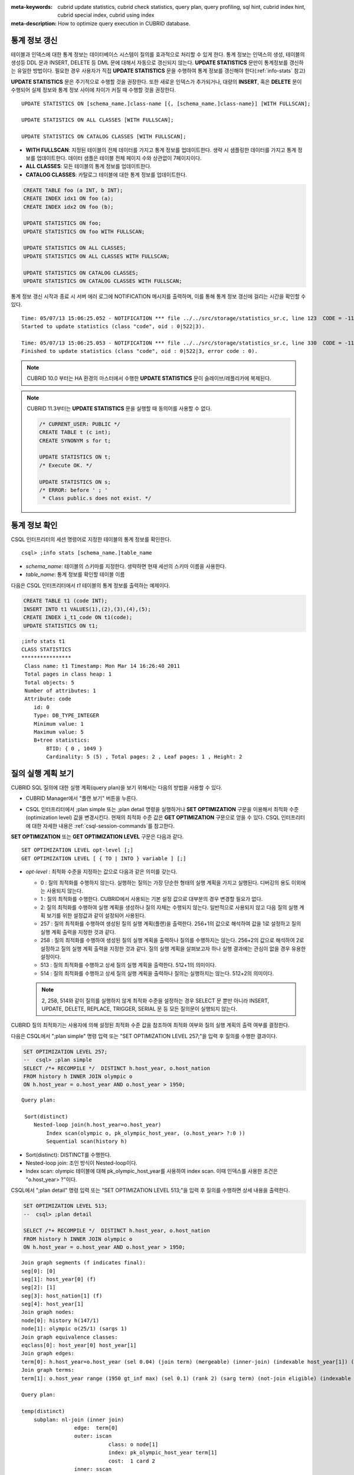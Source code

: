 
:meta-keywords: cubrid update statistics, cubrid check statistics, query plan, query profiling, sql hint, cubrid index hint, cubrid special index, cubrid using index
:meta-description: How to optimize query execution in CUBRID database.


통계 정보 갱신
==============

테이블과 인덱스에 대한 통계 정보는 데이터베이스 시스템이 질의를 효과적으로 처리할 수 있게 한다. 통계 정보는 인덱스의 생성, 테이블의 생성등 DDL 문과 INSERT, DELETE 등 DML 문에 대해서 자동으로 갱신되지 않는다. **UPDATE STATISTICS** 문만이 통계정보를 갱신하는 유일한 방법이다. 필요한 경우 사용자가 직접 **UPDATE STATISTICS** 문을 수행하여 통계 정보를 갱신해야 한다(:ref:`info-stats` 참고)

**UPDATE STATISTICS** 문은 주기적으로 수행할 것을 권장한다. 또한 새로운 인덱스가 추가되거나, 대량의 **INSERT**, 혹은 **DELETE** 문이 수행되어 실제 정보와 통계 정보 사이에 차이가 커질 때 수행할 것을 권장한다.

::

    UPDATE STATISTICS ON [schema_name.]class-name [{, [schema_name.]class-name}] [WITH FULLSCAN]; 
     
    UPDATE STATISTICS ON ALL CLASSES [WITH FULLSCAN]; 
  
    UPDATE STATISTICS ON CATALOG CLASSES [WITH FULLSCAN]; 

*   **WITH FULLSCAN**: 지정된 테이블의 전체 데이터를 가지고 통계 정보를 업데이트한다. 생략 시 샘플링한 데이터를 가지고 통계 정보를 업데이트한다. 데이터 샘플은 테이블 전체 페이지 수와 상관없이 7페이지이다.

*   **ALL CLASSES**: 모든 테이블의 통계 정보를 업데이트한다. 

*   **CATALOG CLASSES**: 카탈로그 테이블에 대한 통계 정보를 업데이트한다.

.. code-block:: sql 
  
    CREATE TABLE foo (a INT, b INT); 
    CREATE INDEX idx1 ON foo (a); 
    CREATE INDEX idx2 ON foo (b); 
  
    UPDATE STATISTICS ON foo; 
    UPDATE STATISTICS ON foo WITH FULLSCAN; 
  
    UPDATE STATISTICS ON ALL CLASSES; 
    UPDATE STATISTICS ON ALL CLASSES WITH FULLSCAN; 
  
    UPDATE STATISTICS ON CATALOG CLASSES; 
    UPDATE STATISTICS ON CATALOG CLASSES WITH FULLSCAN; 

통계 정보 갱신 시작과 종료 시 서버 에러 로그에 NOTIFICATION 메시지를 출력하며, 이를 통해 통계 정보 갱신에 걸리는 시간을 확인할 수 있다.

::
    
    Time: 05/07/13 15:06:25.052 - NOTIFICATION *** file ../../src/storage/statistics_sr.c, line 123  CODE = -1114 Tran = 1, CLIENT = testhost:csql(21060), EID = 4
    Started to update statistics (class "code", oid : 0|522|3).

    Time: 05/07/13 15:06:25.053 - NOTIFICATION *** file ../../src/storage/statistics_sr.c, line 330  CODE = -1115 Tran = 1, CLIENT = testhost:csql(21060), EID = 5
    Finished to update statistics (class "code", oid : 0|522|3, error code : 0).

.. note:: 

    CUBRID 10.0 부터는 HA 환경의 마스터에서 수행한 **UPDATE STATISTICS** 문이 슬레이브/레플리카에 복제된다.

.. note:: 

    CUBRID 11.3부터는 **UPDATE STATISTICS** 문을 실행할 때 동의어를 사용할 수 없다.

    .. code-block:: sql
    
        /* CURRENT_USER: PUBLIC */
        CREATE TABLE t (c int);
        CREATE SYNONYM s for t;

	UPDATE STATISTICS ON t;
        /* Execute OK. */

	UPDATE STATISTICS ON s;
	/* ERROR: before ' ; '
         * Class public.s does not exist. */

.. _info-stats:

통계 정보 확인
==============

CSQL 인터프리터의 세션 명령어로 지정한 테이블의 통계 정보를 확인한다.

::

    csql> ;info stats [schema_name.]table_name

*   *schema_name*: 테이블의 스키마를 지정한다. 생략하면 현재 세션의 스키마 이름을 사용한다.
*   *table_name*: 통계 정보를 확인할 테이블 이름

다음은 CSQL 인터프리터에서 *t1* 테이블의 통계 정보를 출력하는 예제이다.

.. code-block:: sql

    CREATE TABLE t1 (code INT);
    INSERT INTO t1 VALUES(1),(2),(3),(4),(5);
    CREATE INDEX i_t1_code ON t1(code);
    UPDATE STATISTICS ON t1;

::

    ;info stats t1
    CLASS STATISTICS
    ****************
     Class name: t1 Timestamp: Mon Mar 14 16:26:40 2011
     Total pages in class heap: 1
     Total objects: 5
     Number of attributes: 1
     Attribute: code
        id: 0
        Type: DB_TYPE_INTEGER
        Minimum value: 1
        Maximum value: 5
        B+tree statistics:
            BTID: { 0 , 1049 }
            Cardinality: 5 (5) , Total pages: 2 , Leaf pages: 1 , Height: 2

.. _viewing-query-plan:

질의 실행 계획 보기
===================

CUBRID SQL 질의에 대한 실행 계획(query plan)을 보기 위해서는 다음의 방법을 사용할 수 있다.

*   CUBRID Manager에서 "플랜 보기" 버튼을 누른다.

    .. image:: /images/query_plan_on_CM.png

*   CSQL 인터프리터에서 ;plan simple 또는 ;plan detail 명령을 실행하거나 **SET OPTIMIZATION** 구문을 이용해서 최적화 수준(optimization level) 값을 변경시킨다. 현재의 최적화 수준 값은 **GET OPTIMIZATION** 구문으로 얻을 수 있다. CSQL 인터프리터에 대한 자세한 내용은 :ref:`csql-session-commands`\ 를 참고한다.

**SET OPTIMIZATION** 또는 **GET OPTIMIZATION LEVEL** 구문은 다음과 같다.

::

    SET OPTIMIZATION LEVEL opt-level [;]
    GET OPTIMIZATION LEVEL [ { TO | INTO } variable ] [;]

*   *opt-level* : 최적화 수준을 지정하는 값으로 다음과 같은 의미를 갖는다.

    *   0 : 질의 최적화를 수행하지 않는다. 실행하는 질의는 가장 단순한 형태의 실행 계획을 가지고 실행된다. 디버깅의 용도 이외에는 사용되지 않는다.
    
    *   1 : 질의 최적화를 수행한다. CUBRID에서 사용되는 기본 설정 값으로 대부분의 경우 변경할 필요가 없다.
    
    *   2: 질의 최적화를 수행하여 실행 계획을 생성하나 질의 자체는 수행되지 않는다. 일반적으로 사용되지 않고 다음 질의 실행 계획 보기를 위한 설정값과 같이 설정되어 사용된다.
    
    *   257 : 질의 최적화를 수행하여 생성된 질의 실행 계획(플랜)을 출력한다. 256+1의 값으로 해석하여 값을 1로 설정하고 질의 실행 계획 출력을 지정한 것과 같다.
    
    *   258 : 질의 최적화를 수행하여 생성된 질의 실행 계획을 출력하나 질의를 수행하지는 않는다. 256+2의 값으로 해석하여 2로 설정하고 질의 실행 계획 출력을 지정한 것과 같다. 질의 실행 계획을 살펴보고자 하나 실행 결과에는 관심이 없을 경우 유용한 설정이다.
    
    *   513 : 질의 최적화를 수행하고 상세 질의 실행 계획을 출력한다. 512+1의 의미이다.
    
    *   514 : 질의 최적화를 수행하고 상세 질의 실행 계획을 출력하나 질의는 실행하지는 않는다. 512+2의 의미이다.

    .. note:: 2, 258, 514와 같이 질의를 실행하지 않게 최적화 수준을 설정하는 경우 SELECT 문 뿐만 아니라 INSERT, UPDATE, DELETE, REPLACE,  TRIGGER, SERIAL  문 등 모든 질의문이 실행되지 않는다.

CUBRID 질의 최적화기는 사용자에 의해 설정된 최적화 수준 값을 참조하여 최적화 여부와 질의 실행 계획의 출력 여부를 결정한다. 

다음은 CSQL에서 ";plan simple" 명령 입력 또는 "SET OPTIMIZATION LEVEL 257;"을 입력 후 질의를 수행한 결과이다.

.. code-block:: sql

    SET OPTIMIZATION LEVEL 257;
    --  csql> ;plan simple
    SELECT /*+ RECOMPILE */  DISTINCT h.host_year, o.host_nation
    FROM history h INNER JOIN olympic o 
    ON h.host_year = o.host_year AND o.host_year > 1950;

::    
     
    Query plan:

     Sort(distinct)
        Nested-loop join(h.host_year=o.host_year)
            Index scan(olympic o, pk_olympic_host_year, (o.host_year> ?:0 ))
            Sequential scan(history h)

*   Sort(distinct): DISTINCT를 수행한다.
*   Nested-loop join: 조인 방식이 Nested-loop이다.
*   Index scan: olympic 테이블에 대해 pk_olympic_host_year를 사용하여 index scan. 이때 인덱스를 사용한 조건은 "o.host_year> ?"이다.

CSQL에서 ";plan detail" 명령 입력 또는 "SET OPTIMIZATION LEVEL 513;"을 입력 후 질의를 수행하면 상세 내용을 출력한다.

.. code-block:: sql

    SET OPTIMIZATION LEVEL 513;
    --  csql> ;plan detail
    
    SELECT /*+ RECOMPILE */  DISTINCT h.host_year, o.host_nation
    FROM history h INNER JOIN olympic o 
    ON h.host_year = o.host_year AND o.host_year > 1950;

::

    Join graph segments (f indicates final):
    seg[0]: [0]
    seg[1]: host_year[0] (f)
    seg[2]: [1]
    seg[3]: host_nation[1] (f)
    seg[4]: host_year[1]
    Join graph nodes:
    node[0]: history h(147/1)
    node[1]: olympic o(25/1) (sargs 1)
    Join graph equivalence classes:
    eqclass[0]: host_year[0] host_year[1]
    Join graph edges:
    term[0]: h.host_year=o.host_year (sel 0.04) (join term) (mergeable) (inner-join) (indexable host_year[1]) (loc 0)
    Join graph terms:
    term[1]: o.host_year range (1950 gt_inf max) (sel 0.1) (rank 2) (sarg term) (not-join eligible) (indexable host_year[1]) (loc 0)

    Query plan:

    temp(distinct)
        subplan: nl-join (inner join)
                     edge:  term[0]
                     outer: iscan
                                class: o node[1]
                                index: pk_olympic_host_year term[1]
                                cost:  1 card 2
                     inner: sscan
                                class: h node[0]
                                sargs: term[0]
                                cost:  1 card 147
                     cost:  3 card 15
        cost:  9 card 15

    Query stmt:

    select distinct h.host_year, o.host_nation from history h, olympic o where h.host_year=o.host_year and (o.host_year> ?:0 )

위의 출력 결과에서 질의 계획과 관련하여 봐야 할 정보는 "Query plan:"이며, 가장 안쪽의 윗줄부터 순서대로 실행된다. 즉, outer: iscan -> inner:scan이 nl-join에서 반복 수행되고, 마지막으로 temp(distinct)가 수행된다. "Join graph segments"는 "Query plan:"에서 필요한 정보를 좀더 확인하는 용도로 사용한다. 예를 들어 "Query plan:"에서 "term[0]"는  "Join graph segments"에서 "term[0]: h.host_year=o.host_year (sel 0.04) (join term) (mergeable) (inner-join) (indexable host_year[1]) (loc 0)"로 표현됨을 확인할 수 있다.

위의 "Query plan:" 각 항목에 대한 설명은 다음과 같다.

*   temp(distinct): (distinct)는 DISTINCT를 실행함을 의미한다. temp는 실행 결과를 임시 공간에 저장했음을 의미한다.

    *   nl-join: "nl-join"은 조인 방식이 중첩 루프 조인(Nested loop join)임을 의미한다. 
    *   (inner join): 조인 종류가 "inner join"임을 의미한다. 
    
        *   outer: iscan: outer 테이블에서는 iscan(index scan)을 수행한다.
        
            *   class: o node[1]: o라는 테이블을 사용하며 상세 정보는 Join graph segments의 node[1]을 확인한다.
            *   index: pk_olympic_host_year term[1]: pk_olympic_host_year 인덱스를 사용하며 상세 정보는 Join graph segments의 term[1]을 확인한다.
            *   cost: 해당 구문을 수행하는데 드는 비용이다. 
            
                *   card: 카디널리티(cardinality)를 의미한다. 이 값은 근사치임에 유의한다.
                
        *   inner: sscan: inner 테이블에 sscan(sequential scan)을 수행한다.
        
            *   class: h node[0]: h라는 테이블을 사용하며 상세 정보는 Join graph segments의 node[0]을 확인한다.
            *   sargs: term[0]: sargs는 데이터 필터(인덱스를 사용하지 않는 WHERE 조건)를 나타내며, term[0]는 데이터 필터로 사용된 조건을 의미한다.
            *   cost: 해당 구문을 수행하는데 드는 비용이다.
            
                *   card: 카디널리티(cardinality)를 의미한다. 이 값은 근사치임에 유의한다.
                
    *   cost: 전체 구문을 수행하는데 드는 비용이다. 앞서 수행된 모든 비용을 포함한다.
    
        *   card: 카디널리티(cardinality)를 의미한다. 이 값은 근사치임에 유의한다.

**질의 계획 관련 용어**

다음은 질의 계획으로 출력되는 각 용어에 대한 의미를 정리한 것이다.

*   조인 방식: 질의 계획에서 출력되는 조인 방식은 위에서 "nl-join" 부분으로 다음과 같다.

    *   nl-join: 중첩 루프 조인, Nested loop join
    *   m-join: 정렬 병합 조인, Sort merge join
    *   idx_join: 중첩 루프 조인인데 outer 테이블의 행(row)을 읽으면서 inner 테이블에서 인덱스를 사용하는 조인
    
*   조인 종류: 위에서 (inner join) 부분으로, 질의 계획에서 출력되는 조인 종류는 다음과 같다.
    
    *   inner join
    *   left outer join
    *   right outer join: 질의 계획에서는 질의문의 "outer" 방향과 다른 방향이 출력될 수도 있다. 예를 들어, 질의문에서는 "right outer"로 지정했는데 질의 계획에는 "left outer"로 출력될 수도 있다.
    *   cross join

*   조인 테이블의 종류: 위에서 outer/inner 부분으로, 중첩 루프 조인에서 루프의 어느 쪽에 위치하는가를 기준으로 outer 테이블과 inner 테이블로 나뉜다.

    *   outer 테이블: 조인할 때 가장 처음에 읽을 기준 테이블
    *   inner 테이블: 조인할 때 나중에 읽을 대상 테이블

*   스캔 방식: 위에서 iscan/sscan 부분으로, 해당 질의가 인덱스를 사용하는지 여부를 판단할 수 있다.
    
    *   sscan: 순차 스캔(sequential scan). 풀 테이블 스캔(full table scan)이라고도 하며 인덱스를 사용하지 않고 테이블 전체를 스캔한다.
    *   iscan: 인덱스 스캔(index scan). 인덱스를 사용하여 스캔할 데이터의 범위를 한정한다.
    
*   cost: CPU, IO 등 주로 리소스의 사용과 관련하여 비용을 내부적으로 산정한다. 

*   card: 카디널리티(cardinality)를 의미하며, 선택될 것으로 예측되는 행의 개수이다.
    
다음은 USE_MERGE 힌트를 명시하여 m-join(정렬 병합 조인, sort merge join)이 적용되는 경우의 예이다. 일반적으로 정렬 병합 조인은 outer 테이블과 inner 테이블을 정렬하여 병합하는 것이 인덱스를 사용하여 중첩 루프 조인(nested loop join)을 수행하는 것보다 유리하다고 판단될 때만 사용해야 하며, 조인되는 두 테이블 모두 행의 개수가 매우 많은 경우 유리할 수 있다. 대부분의 경우 정렬 병합 조인을 수행하지 않는 것이 바람직하다.

.. note::

    9.3 버전부터 질의문에 USE_MERGE 힌트를 명시하거나 cubrid.conf의 **optimizer_enable_merge_join** 값을 yes로 설정해야 정렬 병합 조인의 적용이 고려된다.

.. CUBRIDSUS-13186: merge join은 스펙아웃될 예정임. 현재는 USE_MERGE 힌트를 제공해야만 적용됨.

.. code-block:: sql

    SET OPTIMIZATION LEVEL 513;
    -- csql> ;plan detail

    SELECT /*+ RECOMPILE USE_MERGE*/  DISTINCT h.host_year, o.host_nation
    FROM history h LEFT OUTER JOIN olympic o ON h.host_year = o.host_year AND o.host_year > 1950;
    
::

    Query plan:
    
    temp(distinct)
        subplan: temp
                     order: host_year[0]
                     subplan: m-join (left outer join)
                                  edge:  term[0]
                                  outer: temp
                                             order: host_year[0]
                                             subplan: sscan
                                                          class: h node[0]
                                                          cost:  1 card 147
                                             cost:  10 card 147
                                  inner: temp
                                             order: host_year[1]
                                             subplan: iscan
                                                          class: o node[1]
                                                          index: pk_olympic_host_year term[1]
                                                          cost:  1 card 2
                                             cost:  7 card 2
                                  cost:  18 card 147
                     cost:  24 card 147
        cost:  30 card 147

다음은 idx-join(인덱스 조인, index join)을 수행하는 경우의 예이다. inner 테이블의 조인 조건 칼럼에 인덱스가 있는 경우 inner 테이블의 인덱스를 사용하여 조인을 수행하는 것이 유리하다고 판단되면 **USE_IDX** 힌트를 명시하여 idx-join의 실행을 보장할 수 있다.

.. code-block:: sql

    SET OPTIMIZATION LEVEL 513;
    -- csql> ;plan detail

    CREATE INDEX i_history_host_year ON history(host_year);
    
    SELECT /*+ RECOMPILE */  DISTINCT h.host_year, o.host_nation
    FROM history h INNER JOIN olympic o ON h.host_year = o.host_year;

::

    Query plan:

    temp(distinct)
        subplan: idx-join (inner join)
                     outer: sscan
                                class: o node[1]
                                cost:  1 card 25
                     inner: iscan
                                class: h node[0]
                                index: i_history_host_year term[0] (covers)
                                cost:  1 card 147
                     cost:  2 card 147
        cost:  9 card 147

위의 질의 계획에서 "inner: iscan"의 "index: i_history_host_year term[0]"에 "(covers)"가 출력되는데, 이는 :ref:`covering-index` 기능이 적용된다는 의미이다. 즉, inner 테이블에서 인덱스 내에 필요한 데이터가 있어서 데이터 저장소를 추가로 검색할 필요가 없게 된다.

조인 테이블 중 왼쪽 테이블이 오른쪽 테이블보다 행의 개수가 훨씬 작음을 확신할 때 **ORDERED** 힌트를 명시하여 왼쪽 테이블을 outer 테이블로, 오른쪽 테이블을 inner 테이블로 지정할 수 있다.

.. code-block:: sql

    SELECT /*+ RECOMPILE ORDERED */  DISTINCT h.host_year, o.host_nation
    FROM history h INNER JOIN olympic o ON h.host_year = o.host_year;

.. _query-profiling:
 
질의 프로파일링
===============
 
SQL에 대한 성능 분석을 위해서는 질의 프로파일링(profiling) 기능을 사용할 수 있다. 
질의 프로파일링을 위해서는 **SET TRACE ON** 구문으로 SQL 트레이스를 설정해야 하며, 프로파일링 결과를 출력하려면 **SHOW TRACE** 구문을 수행해야 한다.
 
또한 **SHOW TRACE** 결과 출력 시 질의 실행 계획을 항상 포함하려면 /\*+ RECOMPLIE \*/ 힌트를 추가해야 한다.

**SET TRACE ON** 구문의 형식은 다음과 같다.
 
::
 
    SET TRACE {ON | OFF} [OUTPUT {TEXT | JSON}]
 
*   ON: SQL 트레이스를 on한다.
*   OFF: SQL 트레이스를 off한다.
*   OUTPUT TEXT: 일반 TEXT 형식으로 출력한다. OUTPUT 이하 절을 생략하면 TEXT 형식으로 출력한다.
*   OUTPUT JSON: JSON 형식으로 출력한다.
    
아래와 같이 **SHOW TRACE** 구문을 실행하면 SQL을 트레이스한 결과를 문자열로 출력한다.
 
::

    SHOW TRACE;
    
다음은 SQL 트레이스를 ON으로 설정하고 질의를 수행한 후, 해당 질의에 대해 트레이스 결과를 출력하는 예이다.

::

    csql> SET TRACE ON;
    csql> SELECT /*+ RECOMPILE */ o.host_year, o.host_nation, o.host_city, SUM(p.gold) 
            FROM OLYMPIC o, PARTICIPANT p  
            WHERE o.host_year = p.host_year AND p.gold > 20
            GROUP BY o.host_nation;
    csql> SHOW TRACE;

::

    === <Result of SELECT Command in Line 2> ===

      trace
    ======================
      '
    Query Plan:
      SORT (group by)
        NESTED LOOPS (inner join)
          TABLE SCAN (o)
          INDEX SCAN (p.fk_participant_host_year) (key range: o.host_year=p.host_year)

      rewritten query: select o.host_year, o.host_nation, o.host_city, sum(p.gold) from OLYMPIC o, PARTICIPANT p where o.host_year=p.host_year and (p.gold> ?:0 ) group by o.host_nation

    Trace Statistics:
      SELECT (time: 1, fetch: 975, ioread: 2)
        SCAN (table: olympic), (heap time: 0, fetch: 26, ioread: 0, readrows: 25, rows: 25)
          SCAN (index: participant.fk_participant_host_year), (btree time: 1, fetch: 941, ioread: 2, readkeys: 5, filteredkeys: 5, rows: 916) (lookup time: 0, rows: 14)
        GROUPBY (time: 0, sort: true, page: 0, ioread: 0, rows: 5)
    ' 

위에서 "Trace Statistics:" 이하가 트레이스 결과를 출력한 것이며 트레이스 결과의 각 항목을 설명하면 다음과 같다.

*   **SELECT** (time: 1, fetch: 975, ioread: 2) 
    
    *   time: 1 => 전체 질의 시간 1ms 소요. 
    *   fetch: 975 => 페이지에 대해 975회 fetch(개수가 아닌 접근 회수임. 같은 페이지를 다시 fetch하더라도 회수가 증가함). 
    *   ioread: 2회 디스크 접근.

    : SELECT 질의에 대한 전체 통계이다. fetch 회수와 ioread 회수는 질의를 재실행하면 질의 결과의 일부를 버퍼에서 가져오게 되면서 줄어들 수 있다.
       
    *   **SCAN** (table: olympic), (heap time: 0, fetch: 26, ioread: 0, readrows: 25, rows: 25)
        
        *   heap time: 0 => 소요 시간은 1ms 미만. millisecond보다 작은 값은 버림하기 때문에 1ms 미만의 소요 시간은 0으로 표시된다.
        *   fetch: 26 => 페이지를 fetch한 회수는 26건.
        *   ioread: 0 => 디스크에 접근한 회수는 0.
        *   readrows: 25 => 스캔 시 읽은 행의 개수는 25.
        *   rows: 25 => 결과 행의 개수는 25.
        
        : olympic 테이블에 대한 힙 스캔 통계이다.
    
        *   **SCAN** (index: participant.fk_participant_host_year), (btree time: 1, fetch: 941, ioread: 2, readkeys: 5, filteredkeys: 5, rows: 916) (lookup time: 0, rows: 14)
            
            *   btree time: 1 => 소요 시간은 1ms.
            *   fetch: 941 => 페이지를 fetch한 회수는 941. 
            *   ioread: 2 => 디스크에 접근한 회수는 2회.
            *   readkeys: 5 => 읽은 키의 개수는 5.
            *   filteredkeys: 5 => 키 필터가 적용된 키의 개수는 5.
            *   rows: 916 => 스캔한 행 개수는 916.
            *   lookup time: 0 => 인덱스 스캔 후 데이터에 접근하는데 소요된 시간은 1ms 미만.
            *   rows: 14 => 데이터 필터까지 적용한 이후의 행 개수로, 이 질의문에서는 데이터 필터인 "p.gold > 20"을 적용했을 때 행의 개수는 14.

            : participant.fk_participant_host_year 인덱스에 대한 인덱스 스캔 통계이다.

    *   **GROUPBY** (time: 0, sort: true, page: 0, ioread: 0, rows: 5)
        
        *   time: 0 => group by 적용 시 소요된 시간은 1ms 미만.
        *   sort: true => 정렬이 적용되므로 true.
        *   page: 0 => 정렬에 사용된 임시 페이지 개수가 0.
        *   ioread: 0 => 디스크 접근에 소요된 시간은 1ms 미만.
        *   rows: 5 => group by에 대한 결과 행의 개수는 5개.

        : group by에 대한 통계이다.

다음은 3개의 테이블을 조인한 예이다.

::
 
    csql> SET TRACE ON;
    csql> SELECT /*+ RECOMPILE ORDERED */ o.host_year, o.host_nation, o.host_city, n.name, SUM(p.gold), SUM(p.silver), SUM(p.bronze)
            FROM OLYMPIC o,
                 (select /*+ NO_MERGE */ * from PARTICIPANT p where p.gold > 10) p,
                 NATION n
          WHERE o.host_year = p.host_year AND p.nation_code = n.code
          GROUP BY o.host_nation;
    csql> SHOW TRACE;
 
      trace
    ======================
    '
    Query Plan:
      TABLE SCAN (p)
    
      rewritten query: (select p.host_year, p.nation_code, p.gold, p.silver, p.bronze from PARTICIPANT p where (p.gold> ?:0 ))
    
      SORT (group by)
        NESTED LOOPS (inner join)
          NESTED LOOPS (inner join)
            TABLE SCAN (o)
            TABLE SCAN (p)
          INDEX SCAN (n.pk_nation_code) (key range: p.nation_code=n.code)
    
      rewritten query: select /*+ ORDERED */ o.host_year, o.host_nation, o.host_city, n.[name], sum(p.gold), sum(p.silver), sum(p.bronze) from OLYMPIC o, (select p.host_year, p.nation_code, p.gold, p.silver, p.bronze from PARTICIPANT p where (p.gold> ?:0 )) p (host_year, nation_code, gold,
    silver, bronze), NATION n where o.host_year=p.host_year and p.nation_code=n.code group by o.host_nation
    
    
    Trace Statistics:
      SELECT (time: 6, fetch: 880, ioread: 0)
        SCAN (table: olympic), (heap time: 0, fetch: 104, ioread: 0, readrows: 25, rows: 25)
          SCAN (hash temp(m), buildtime : 0, time: 0, fetch: 0, ioread: 0, readrows: 76, rows: 38)
            SCAN (index: nation.pk_nation_code), (btree time: 2, fetch: 760, ioread: 0, readkeys: 38, filteredkeys: 0, rows: 38) (lookup time: 0, rows: 38)
        GROUPBY (time: 0, hash: true, sort: true, page: 0, ioread: 0, rows: 5)
        SUBQUERY (uncorrelated)
          SELECT (time: 2, fetch: 12, ioread: 0)
            SCAN (table: participant), (heap time: 2, fetch: 12, ioread: 0, readrows: 916, rows: 38)
    '

다음은 트레이스 항목에 대한 설명이다.

**SELECT**
 
*   time: 해당 질의에 대한 전체 수행 시간(ms)
*   fetch: 해당 질의에 대해 페이지를 fetch한 회수
*   ioread: 해당 질의에 대한 전체 I/O 읽기 회수. 데이터를 읽을 때 물리적으로 디스크에 접근한 회수

**SCAN**

*   heap: 인덱스 없이 데이터를 스캔하는 작업

    *   time, fetch, ioread: heap에서 해당 연산 수행 시 소요된 시간(ms), fetch 회수, I/O 읽기 회수
    *   readrows: 해당 연산 수행 시 읽은 행의 개수
    *   rows: 해당 연산에 대한 결과 행의 개수
    
*   btree: 인덱스 스캔하는 작업

    *   time, fetch, ioread: btree에서 해당 연산 수행 시 소요된 시간(ms), fetch 회수, I/O 읽기 회수
    *   readkeys: btree에서 해당 연산 수행 시 읽은 키의 개수
    *   filteredkeys: 읽은 키 중에 키 필터가 적용된 키의 개수
    *   rows: 해당 연산에 대한 결과 행의 개수로, 키 필터가 적용된 결과 행의 개수

*   temp: 템프 파일에서 데이터를 스캔하는 작업

    *   hash temp(m): 해시 리스트 스캔 사용 여부. 데이터 양에 따라서, IN-MEMORY(m), HYBRID(h), FILE(f) 해시 자료구조를 사용한다.
    *   buildtime: 해시 테이블 빌드 수행 시 소요된 시간(ms)
    *   time: 해시 테이블 조사 수행 시 소요된 시간(ms)
    *   fetch, ioread: temp file에서 해당 연산 수행 시 소요된 fetch 회수, I/O 읽기 회수
    *   readrows: 해당 연산 수행 시 읽은 행의 개수
    *   rows: 해당 연산에 대한 결과 행의 개수

*   lookup: 인덱스 스캔 후 데이터에 접근하는 작업

    *   time: 해당 연산 수행 시 소요된 시간(ms)
    *   rows: 해당 연산에 대한 결과 행의 개수로, 데이터 필터가 적용된 결과 행의 개수

*   noscan: aggregate 연산 시 스캔 없이 인덱스 헤더의 통계 정보를 이용하는 작업 (aggregate: count, min, max)

    *   agl: aggregate lookup을 의미하며, aggreate 연산을 위해 사용된 인덱스 리스트

        다음은 noscan, agl에대한 예제이다.

::

        SET TRACE ON;
        CREATE TABLE agl_tbl (id INTEGER PRIMARY KEY, phone VARCHAR(20));
        INSERT INTO agl_tbl VALUES (1, '123-456-789');
        INSERT INTO agl_tbl VALUES (999, '999-999-999');

        SELECT count(*), min(id), max(id) FROM agl_tbl;

        SHOW TRACE;

::

        Trace Statistics:
          SELECT (time: 0, fetch: 16, ioread: 0)
            SCAN (table: agl_tbl), (noscan time: 0, fetch: 0, ioread: 0, readrows: 0, rows: 0, agl: pk_agl_tbl_id)

**GROUPBY**    

*   time: 해당 연산 수행 시 소요된 시간(ms)
*   sort: 정렬 여부
*   page: 정렬에 사용된 임시 페이지 개수로, 내부 정렬 버퍼 외에 사용한 페이지 개수.
*   rows: 해당 연산에 대한 결과 행의 개수
*   hash: 집계 함수에서 투플 정렬 시 해시 집계 방식 적용 여부(true/false). :ref:`NO_HASH_AGGREGATE <no-hash-aggregate>` 힌트를 참고한다.

**INDEX SCAN**

*   key range: 키의 범위
*   covered: 커버링 인덱스 적용 여부(true/false)
*   loose: loose index scan 적용 여부(true/false)

위의 예는 JSON 형식으로도 출력할 수 있다.
 
::
 
    csql> SET TRACE ON OUTPUT JSON;
    csql> SELECT n.name, a.name FROM athlete a, nation n WHERE n.code=a.nation_code;
    csql> SHOW TRACE;
    
      trace
    ======================
      '{
      "Trace Statistics": {
        "SELECT": {
          "time": 29,
          "fetch": 5836,
          "ioread": 3,
          "SCAN": {
            "access": "temp",
            "temp": {
              "time": 5,
              "fetch": 34,
              "ioread": 0,
              "readrows": 6677,
              "rows": 6677
            }
          },
          "MERGELIST": {
            "outer": {
              "SELECT": {
                "time": 0,
                "fetch": 2,
                "ioread": 0,
                "SCAN": {
                  "access": "table (nation)",
                  "heap": {
                    "time": 0,
                    "fetch": 1,
                    "ioread": 0,
                    "readrows": 215,
                    "rows": 215
                  }
                },
                "ORDERBY": {
                  "time": 0,
                  "sort": true,
                  "page": 21,
                  "ioread": 3
                }
              }
            }
          }
        }
      }
    }'

CSQL 인터프리터에서 트레이스를 자동으로 설정하는 명령을 사용하면 **SHOW TRACE;** 구문을 별도로 실행하지 않아도 질의 실행 결과를 출력한 후 자동으로 트레이스 결과를 출력한다.

CSQL 인터프리터에서 트레이스를 자동으로 설정하는 방법은 :ref:`SQL 트레이스 설정 <set-autotrace>`\ 을 참고한다.

.. note::

    *   독립 모드(-S 옵션 사용)로 실행한 CSQL 인터프리터는 SQL 트레이스 기능을 지원하지 않는다.

    *   여러 개의 SQL을 한 번에 처리하는 경우(batch query, array query) 질의는 프로파일링되지 않는다.

.. _sql-hint:

SQL 힌트
========

사용자는 질의문에 힌트를 주어 해당 질의 성능을 높일 수 있다. 질의 최적화기는 질의문에 대한 최적화 작업을 수행할 때 SQL 힌트를 참고하여 효율적인 실행 계획을 생성한다. CUBRID에서 지원하는 SQL 힌트는 테이블 조인 관련 힌트, 인덱스 관련 힌트가 있다. 

::

    { SELECT | UPDATE | DELETE } /*+ <hint> [ { <hint> } ... ] */ ...;

    MERGE /*+ <merge_statement_hint> [ { <merge_statement_hint> } ... ] */ INTO ...;
    
    <hint> ::=
    USE_NL [ (<spec_name_comma_list>) ] |
    USE_IDX [ (<spec_name_comma_list>) ] |
    USE_MERGE [ (<spec_name_comma_list>) ] |
    ORDERED |
    USE_DESC_IDX |
    USE_SBR |
    INDEX_SS [ (<spec_name_comma_list>) ] |
    INDEX_LS |
    NO_DESC_IDX |
    NO_COVERING_IDX |
    NO_MULTI_RANGE_OPT |
    NO_SORT_LIMIT |
    NO_PUSH_PRED |
    NO_MERGE |
    NO_ELIMINATE_JOIN |
    NO_HASH_AGGREGATE |
    NO_HASH_LIST_SCAN |
    NO_LOGGING |
    RECOMPILE

    <spec_name_comma_list> ::= <spec_name> [, <spec_name>, ... ]
        <spec_name> ::= [schema_name.]table_name | [schema_name.]view_name
    
    <merge_statement_hint> ::=
    USE_UPDATE_INDEX (<update_index_list>) |
    USE_DELETE_INDEX (<insert_index_list>) |
    RECOMPILE |
    QUERY_CACHE

SQL 힌트는 주석에 더하기 기호(+)를 함께 사용하여 지정한다. 힌트를 사용하는 방법은 :doc:`comment` 절에 소개된 바와 같이 세 가지 방식이 있다. 따라서 SQL 힌트도 다음과 같이 세 가지 방식으로 사용할 수 있다.

*  /\*+ hint \*/
*   \-\-+ hint
*   //+ hint

힌트 주석은 반드시 키워드 **SELECT**, **UPDATE** or **DELETE** 등의 예약어 다음에 나타나야 하고, 더하기 기호(+)가 주석에서 첫 번째 문자로 시작되어야 한다. 여러 개의 힌트를 지정할 때는 공백이 구분자로 사용된다. 여러 개의 힌트를 지정할 때는 공백이 구분자로 사용된다.

**SELECT**, **UPDATE**, **DELETE** 문에는 다음 힌트가 지정될 수 있다.

*   **USE_NL**: 테이블 조인과 관련한 힌트로서, 질의 최적화기 중첩 루프 조인 실행 계획을 만든다.
*   **USE_MERGE**: 테이블 조인과 관련한 힌트로서, 질의 최적화기는 정렬 병합 조인 실행 계획을 만든다.
*   **ORDERED**: 테이블 조인과 관련한 힌트로서, 질의 최적화기는 **FROM** 절에 명시된 테이블의 순서대로 조인하는 실행 계획을 만든다. **FROM** 절에서 왼쪽 테이블은 조인의 외부 테이블이 되고, 오른쪽 테이블은 내부 테이블이 된다.
*   **USE_IDX**: 인덱스 관련한 힌트로서, 질의 최적화기는 명시된 테이블에 대해 인덱스 조인 실행 계획을 만든다.
*   **USE_DESC_IDX**: 내림차순 스캔을 위한 힌트이다. 자세한 내용은 :ref:`index-descending-scan`\을 참고한다.
*   **USE_SBR**: 구문 기반 복제(statement-based replication)를 위한 힌트로서, 기본키가 설정되지 않은 테이블에 대한 데이터 복제도 지원한다.

    .. note::

        슬레이브 노드에서 트랜잭션 로그가 반영되는 시점에 해당 구문을 다시 실행하기 때문에 노드 간 반영된 데이터의 불일치가 발생할 수 있다.

*   **INDEX_SS**: index skip scan 실행 계획을 고려한다. 자세한 내용은 :ref:`index-skip-scan`\을 참고한다.
*   **INDEX_LS**: loose index scan 실행 계획을 고려한다. 자세한 내용은 :ref:`loose-index-scan`\을 참고한다.
*   **NO_DESC_IDX**: 내림차순 스캔을 사용하지 않도록 하는 힌트이다.
*   **NO_COVERING_IDX**: 커버링 인덱스 기능을 사용하지 않도록 하는 힌트이다. 자세한 내용은 :ref:`covering-index`\를 참고한다.
*   **NO_MULTI_RANGE_OPT**: 다중 키 범위 최적화 기능을 사용하지 않도록 하는 힌트이다. 자세한 내용은 :ref:`multi-key-range-opt`\를 참고한다.
*   **NO_SORT_LIMIT**: SORT-LIMIT 최적화를 사용하지 않기 위한 힌트이다. 자세한 내용은 :ref:`sort-limit-optimization`\를 참고한다.
*   **NO_PUSH_PRED**: PREDICATE-PUSH 최적화를 사용하지 않기 위한 힌트이다.
*   **NO_MERGE**: VIEW-MERGE 최적화를 사용하지 않기 위한 힌트이다.
*   **NO_ELIMINATE_JOIN**: 조인 제거 최적화를 사용하지 않기 위한 힌트이다. 자세한 내용은 :ref:`join-elimination-optimization`\를 참고한다.

.. _no-hash-aggregate:

*   **NO_HASH_AGGREGATE**: 집계 함수에서 투플을 정렬할 때 해싱을 사용하지 않도록 하는 힌트이다. 그 대신, 외부 정렬(external sorting)이 집계 함수에서 사용된다. 인-메모리(in-memory) 해시 테이블을 사용하여, CUBRID는 정렬할 때 필요로 하는 데이터의 양을 줄이거나 심지어는 제거할 수 있다. 그러나, 어떤 경우에는 해시 집계 방식이 실패할 것이라는 것을 미리 알고 전체적으로 해시 집계 과정을 생략하기 위해 이 힌트를 사용할 수 있다. 해시 집계 방식의 메모리 크기를 설정하기 위해서는 :ref:`max_agg_hash_size <max_agg_hash_size>`\ 를 참고한다.

    .. note::
    
        DISTINCT한 값을 계산하는 함수들(예. AVG(DISTINCT x))과 GROUP_CONCAT, MEDIAN 함수들은 각 그룹의 투플들에 대해 외부 정렬(external sorting) 과정을 요구하므로 해시 집계 방식이 동작하지 않을 것이다.

.. _no-hash-list-scan:

*   **NO_HASH_LIST_SCAN**: 부질의 스캔 시 해시 리스트 스캔을 사용하지 않도록 하는 힌트이다. 그 대신, 템프 파일 스캔을 위해 리스트 스캔이 사용된다. 해시 테이블을 빌드 및 조사 함으로써, CUBRID는 조회할 때 필요로 하는 데이터의 양을 줄일 수 있다. 그러나, 어떤 경우에는 외부 데이터양이 매우 적다는 것을 미리 알고 전체적으로 해시 리스트 스캔 과정을 생략하기 위해 이 힌트를 사용할 수 있다. 해시 리스트 스캔의 메모리 크기를 설정하기 위해서는 :ref:`max_hash_list_scan_size <max_hash_list_scan_size>`\ 를 참고한다.

    .. note::
    
        해시 리스트 스캔은 오직 동등 연산자를 가지고 있는 조회조건에서 동작하며, OID 타입을 가지고 있는 조회 조건에서는 동작하지 않는다.

*   **NO_LOGGING**: 테이블에 레코드 삽입, 갱신, 삭제 시 생성되는 로그에 리두(redo)가 포함되지 않도록 하는 힌트이다.

    .. note::

        현재 레코드 삽입, 갱신, 삭제 시 힙 파일에서 생성되는 로그에만 영향을 준다. 따라서 복구 후 테이블과 인덱스의 데이터가 불일치하는 문제, 커밋된 레코드가 복구되지 않는 문제 등이 발생할 수 있다. 반드시 주의하여 사용하여야 한다.

.. _recompile:

*   **RECOMPILE** : 질의 실행 계획을 리컴파일한다. 캐시에 저장된 기존 질의 실행 계획을 삭제하고 새로운 질의 실행 계획을 수립하기 위해 이 힌트를 사용한다.

*   **QUERY_CACHE** : 질의와 그 결과를 캐시한다. 이 힌트는 **SELECT** 질의에서만 사용할 수 있으며, 자세한 내용은 :ref:`query-cache` 를 참고한다.

.. note::

    <*spec_name*>\ 이 **USE_NL**, **USE_IDX**, **USE_MERGE**\ 와 함께 지정될 경우 해당 조인 방법은 <*spec_name*>\ 에 대해서만 적용된다. 

    .. code-block:: sql
    
        SELECT /*+ ORDERED USE_NL(b) USE_NL(c) USE_MERGE(d) */ * 
        FROM a INNER JOIN b ON a.col=b.col 
        INNER JOIN c ON b.col=c.col INNER JOIN d ON c.col=d.col;
        
    위와 같은 질의를 수행한다면 테이블 a와 b가 조인될 때는 **USE_NL**\ 이 적용되고 테이블 c가 조인될 때도 **USE_NL**\ 이 적용되며, 테이블 d가 조인될 때는 **USE_MERGE**\ 가 적용된다.

    <*spec_name*>\ 이 주어지지 않고 **USE_NL**\ 과 **USE_MERGE**\ 가 함께 지정된 경우 주어진 힌트는 무시된다. 일부 경우에 질의 최적화기는 주어진 힌트에 따라 질의 실행 계획을 만들지 못할 수 있다. 예를 들어 오른쪽 외부 조인에 대해 **USE_NL**\ 을 지정한 경우 이 질의는 내부적으로 왼쪽 외부 조인 질의로 변환이 되어 조인 순서는 보장되지 않을 수 있다.

MERGE 문에는 다음과 같은 힌트를 사용할 수 있다. 

*   **USE_INSERT_IDX** (<*insert_index_list*>): MERGE 문의 INSERT 절에서 사용되는 인덱스 힌트. *insert_index_list*\ 에 INSERT 절을 수행할 때 사용할 인덱스 이름을 나열한다. MERGE 문의 <*join_condition*>에 해당 힌트가 적용된다.
*   **USE_UPDATE_IDX** (<*update_index_list*>): MERGE 문의 UPDATE 절에서 사용되는 인덱스 힌트. *update_index_list*\ 에 UPDATE 절을 수행할 때 사용할 인덱스 이름을 나열한다. MERGE 문의 <*join_condition*>과 <*update_condition*>에 해당 힌트가 적용된다.
*   **RECOMPILE**: 위의 :ref:`RECOMPILE <recompile>`\ 을 참고한다.

조인 시 사용하는 힌트의 경우 힌트 안에 조인할 테이블이나 뷰 이름을 명시할 수 있는데, 이때 테이블 이름/뷰 이름은 ","로 구분한다.

.. code-block:: sql

    SELECT /*+ USE_NL(a, b) */ * 
    FROM a INNER JOIN b ON a.col=b.col;

다음은 *'심권호'* 선수가 메달을 획득한 연도와 메달 종류를 구하는 예제이다. 다음과 같은 질의로 표현이 되는데, 질의최적화기는 *athlete* 테이블을 외부 테이블로 하고, *game* 테이블을 내부 테이블로 하는 중첩 루프 조인 실행 계획을 만든다.

.. code-block:: sql

    -- csql> ;plan_detail
    
    SELECT /*+ USE_NL ORDERED  */ a.name, b.host_year, b.medal
    FROM athlete a, game b 
    WHERE a.name = 'Sim Kwon Ho' AND a.code = b.athlete_code;

::

    Query plan:

    idx-join (inner join)
        outer: sscan
                   class: a node[0]
                   sargs: term[1]
                   cost:  44 card 7
        inner: iscan
                   class: b node[1]
                   index: fk_game_athlete_code term[0]
                   cost:  3 card 8653
        cost:  73 card 9

다음은 **USE_NL** 힌트 사용 시 사용하는 테이블을 명시하는 예이다.

.. code-block:: sql

    -- csql> ;plan_detail
    
    SELECT /*+ USE_NL(a,b)  */ a.name, b.host_year, b.medal
    FROM athlete a, game b 
    WHERE a.name = 'Sim Kwon Ho' AND a.code = b.athlete_code;

.. _index-hint-syntax:

인덱스 힌트
===========

인덱스 힌트 구문은 질의에서 인덱스를 지정할 수 있도록 해서 질의 처리기가 적절한 인덱스를 선택할 수 있게 한다. 이와 같은 인덱스 힌트 구문은 **USING INDEX** 절을 사용하는 방식과 FROM 절에 { **USE** | **FORCE** | **IGNORE** } **INDEX** 구문을 사용하는 방식이 있다.

USING INDEX
-----------

**USING INDEX** 절은 **SELECT**, **DELETE**, **UPDATE** 문의 **WHERE** 절 다음에 지정되어야 한다. **USING INDEX** 절에 강제로 순차 스캔 또는 인덱스 스캔이 사용되게 하거나, 성능에 유리한 인덱스가 포함되도록 한다.

**USING INDEX** 절에 인덱스 이름의 리스트가 지정되면 질의 최적화기는 지정된 인덱스만을 대상으로 질의 실행 비용을 계산하고, 지정된 인덱스의 인덱스 스캔 비용과 순차 스캔 비용을 비교하여 최적의 실행 계획을 만든다(CUBRID는 실행 계획을 선택할 때 비용 기반의 질의 최적화를 수행한다).

**USING INDEX** 절은 **ORDER BY** 없이 원하는 순서로 결과를 얻고자 할 때 유용하게 사용될 수 있다. CUBRID는 인덱스 스캔을 하면 인덱스에 저장된 순서로 결과가 생성되는데, 한 테이블에 여러 인덱스가 있을 경우 특정 인덱스의 순서로 질의 결과를 얻고자 할 때 **USING INDEX** 를 사용할 수 있다. 

::

    SELECT ... WHERE ...
    [USING INDEX { NONE | [ ALL EXCEPT ] <index_spec> [ {, <index_spec> } ...] } ] [ ; ]
    
    DELETE ... WHERE ...
    [USING INDEX { NONE | [ ALL EXCEPT ] <index_spec> [ {, <index_spec> } ...] } ] [ ; ]
    
    UPDATE ... WHERE ...
    [USING INDEX { NONE | [ ALL EXCEPT ] <index_spec> [ {, <index_spec> } ...] } ] [ ; ] 
    
    <index_spec> ::=
      [table_spec.]index_name [(+) | (-)] |
      table_spec.NONE

*   **NONE**: **NONE** 을 지정한 경우 모든 테이블에 대해서 순차 스캔이 사용된다.
*   **ALL EXCEPT**: 질의 수행 시 지정한 인덱스를 제외한 모든 인덱스가 사용될 수 있다.
*   *index_name*\ (+): 인덱스 이름 뒤에 (+)를 지정하면 해당 인덱스 선택이 우선시 된다. 해당 인덱스가 해당 질의를 수행하는데 적합하지 않으면 선택하지 않는다. 
*   *index_name*\ (-): 인덱스 이름 뒤에 (-)를 지정하면 해당 인덱스가 선택에서 제외된다.
*   *table_spec*.\ **NONE**: 해당 테이블의 모든 인덱스가 선택에서 제외되어 순차 스캔이 사용된다.

USE, FORCE, IGNORE INDEX
------------------------

FROM 절의 테이블 명세 뒤에 **USE**, **FORCE**, **IGNORE INDEX** 구문을 통해서 인덱스 힌트를 지정할 수 있다. 

::

    FROM table_spec [ <index_hint_clause> ] ...
    
    <index_hint_clause> ::=
      { USE | FORCE | IGNORE } INDEX  ( <index_spec> [, <index_spec>  ...] )
    
    <index_spec> ::=
      [table_spec.]index_name

*   **USE INDEX** ( <*index_spec*> ): 지정한 인덱스들만 선택 시에 고려한다. 
*   **FORCE INDEX** ( <*index_spec*> ): 해당 인덱스 선택이 우선시 된다. 
*   **IGNORE INDEX** ( <*index_spec*> ): 지정한 인덱스들은 선택에서 제외된다. 

USE, FORCE, IGNORE INDEX 구문은 시스템에 의해 자동적으로 적절한 USING INDEX 구문으로 재작성된다.

인덱스 힌트 사용 예
-------------------

.. code-block:: sql

    CREATE TABLE athlete2 (
       code             SMALLINT PRIMARY KEY,
       name             VARCHAR(40) NOT NULL,
       gender           CHAR(1),
       nation_code      CHAR(3),
       event            VARCHAR(30)
    );
    CREATE UNIQUE INDEX athlete2_idx1 ON athlete2 (code, nation_code);
    CREATE INDEX athlete2_idx2 ON athlete2 (gender, nation_code);

아래 2개의 질의는 같은 동작을 수행하며, 지정된 *athlete2_idx2* 인덱스 스캔 비용이 순차 스캔 비용보다 작을 경우 해당 인덱스 스캔을 선택하게 된다. 

.. code-block:: sql

    SELECT /*+ RECOMPILE */ * 
    FROM athlete2 USE INDEX (athlete2_idx2) 
    WHERE gender='M' AND nation_code='USA';

    SELECT /*+ RECOMPILE */ * 
    FROM athlete2 
    WHERE gender='M' AND nation_code='USA'
    USING INDEX athlete2_idx2;

아래 2개의 질의는 같은 동작을 수행하며, 항상 *athlete2_idx2*\ 를 사용한다.

.. code-block:: sql
    
    SELECT /*+ RECOMPILE */ * 
    FROM athlete2 FORCE INDEX (athlete2_idx2) 
    WHERE gender='M' AND nation_code='USA';

    SELECT /*+ RECOMPILE */ * 
    FROM athlete2 
    WHERE gender='M' AND nation_code='USA'
    USING INDEX athlete2_idx2(+);

아래 2개의 질의는 같은 동작을 수행하며, 질의 수행 시 *athlete2_idx2*\ 를 사용하지 않는다.

.. code-block:: sql
    
    SELECT /*+ RECOMPILE */ * 
    FROM athlete2 IGNORE INDEX (athlete2_idx2) 
    WHERE gender='M' AND nation_code='USA';

    SELECT /*+ RECOMPILE */ * 
    FROM athlete2 
    WHERE gender='M' AND nation_code='USA'
    USING INDEX athlete2_idx2(-);

다음 질의는 수행 시 항상 순차 스캔을 선택한다.

.. code-block:: sql

    SELECT * 
    FROM athlete2 
    WHERE gender='M' AND nation_code='USA'
    USING INDEX NONE;

    SELECT * 
    FROM athlete2
    WHERE gender='M' AND nation_code='USA'
    USING INDEX athlete2.NONE;

다음 질의는 수행 시 *athlete2_idx2*\ 를 제외한 모든 인덱스의 사용이 가능하도록 한다.

.. code-block:: sql

    SELECT * 
    FROM athlete2 
    WHERE gender='M' AND nation_code='USA'
    USING INDEX ALL EXCEPT athlete2_idx2;

다음과 같이 **USE INDEX** 구문 또는 **USING INDEX** 구문에서 여러 인덱스를 지정한 경우 질의 최적화기는 지정된 인덱스 중 하나를 선택한다.

.. code-block:: sql

    SELECT * 
    FROM athlete2 USE INDEX (athlete2_idx2, athlete2_idx1) 
    WHERE gender='M' AND nation_code='USA';

    SELECT * 
    FROM athlete2 
    WHERE gender='M' AND nation_code='USA'
    USING INDEX athlete2_idx2, athlete2_idx1;

여러 개의 테이블에 대해 질의를 수행하는 경우, 한 테이블에서는 특정 인덱스를 사용하여 인덱스 스캔을 하고 다른 테이블에서는 순차 스캔을 하도록 지정할 수 있다. 이러한 질의는 다음과 같은 형태가 된다.

.. code-block:: sql

    SELECT *
    FROM tab1, tab2 
    WHERE ... 
    USING INDEX tab1.idx1, tab2.NONE;

인덱스 힌트 구문이 있는 질의를 수행할 때 질의 최적화기는 인덱스가 지정되지 않는 테이블에 대해서는 해당 테이블의 사용 가능한 모든 인덱스를 고려한다. 예를 들어, *tab1* 테이블에는 인덱스 *idx1*, *idx2* 이 있고 *tab2* 테이블에는 인덱스 *idx3*, *idx4*, *idx5* 가 있는 경우, *tab1* 에 대한 인덱스만 지정하고 *tab2* 에 대한 인덱스를 지정하지 않으면 질의 최적화기는 *tab2* 의 인덱스도 고려하여 동작한다.

.. code-block:: sql

    SELECT ... 
    FROM tab1, tab2 USE INDEX(tab1.idx1) 
    WHERE ... ;
    
    SELECT ... 
    FROM tab1, tab2 
    WHERE ... 
    USING INDEX tab1.idx1;

위의 예제의 경우에 테이블 *tab1*\ 의 순차 스캔과 *idx1* 인덱스 스캔을 비교하여 테이블 *tab1*\ 의 스캔 방법을 선택하며, 테이블 *tab2*\ 의 순차 스캔과 *idx3*, *idx4*, *idx5* 인덱스 스캔을 비교하여 테이블 *tab2*\ 의 스캔 방법을 선택하게 된다.

특별한 인덱스
=============

.. _filtered-index:

필터링된 인덱스
---------------

필터링된 인덱스(filtered index)는 한 테이블에 대해 잘 정의된 부분 집합을 정렬하거나 찾거나 연산해야 할 때 사용되며, 전체 데이터에서 조건에 부합하는 일부 데이터만 인덱스에 유지하므로 부분 인덱스(partial index)라고도 한다. ::

    CREATE /*+ hints */ INDEX index_name
    ON [schema_name.]table_name (col1, col2, ...) 
    WHERE <filter_predicate>;
     
    ALTER  /*+ hints */ INDEX index_name
    [ ON [schema_name.]table_name (col1, col2, ...) 
    [ WHERE <filter_predicate> ] ]
    REBUILD;
     
    <filter_predicate> ::= <filter_predicate> AND <expression> | <expression>

*   <*filter_predicate*>: 칼럼과 상수 간 비교 조건. 조건이 여러 개인 경우 **AND** 로 연결된 경우에만 필터가 될 수 있다. 필터 조건으로 CUBRID에서 지원하는 대부분의 연산자와 함수가 포함될 수 있다. 그러나 현재 날짜/시간을 출력하는 날짜/시간 함수(예: :func:`SYS_DATETIME`), 랜덤 함수(예: :func:`RAND`)와 같이 같은 입력에 대해 다른 결과를 출력하는 함수는 허용되지 않는다.

필터링된 인덱스를 적용하여 질의를 처리하려면 **USE INDEX** 구문 또는 **FORCE INDEX** 구문을 통해 해당 필터링된 인덱스를 반드시 명시해야 한다.

*   **USING INDEX** 절 또는 **USE INDEX** 구문을 통해 필터링된 인덱스를 명시하는 경우: 

    인덱스를 구성하는 칼럼이 **WHERE** 절의 조건에 포함되어 있지 않으면 필터링된 인덱스를 사용하지 않는다. 

    .. code-block:: sql

        CREATE TABLE blogtopic 
        (
            blogID BIGINT NOT NULL, 
            title VARCHAR(128),
            author VARCHAR(128),
            content VARCHAR(8096),
            postDate TIMESTAMP NOT NULL,
            deleted SMALLINT DEFAULT 0
        );
   
        CREATE INDEX my_filter_index ON blogtopic(postDate) WHERE deleted=0;

    아래 질의에서 my_filter_index를 구성하는 칼럼인 *postDate* 가 **WHERE** 조건에 포함되어 있으므로, **USE INDEX** 구문으로도 인덱스를 사용할 수 있다.
        
    .. code-block:: sql
        
        SELECT * 
        FROM blogtopic USE INDEX (my_filter_index)
        WHERE postDate>'2010-01-01' AND deleted=0;
    
*   **USING INDEX** <index_name>(+) 절 또는 **FORCE INDEX** 구문을 통해 필터링된 인덱스를 명시하는 경우: 

    인덱스를 구성하는 칼럼이 **WHERE** 절의 조건에 포함되어 있지 않더라도 필터링된 인덱스를 사용한다.

    아래 질의에서는 *my_filter_index* 의 인덱스를 구성하는 칼럼이 **WHERE** 조건에 포함되어 있지 않으므로, **USE INDEX** 구문으로는 인덱스를 사용할 수 없다.

    .. code-block:: sql
        
        SELECT * 
        FROM blogtopic USE INDEX (my_filter_index)
        WHERE author = 'David' AND deleted=0;

    따라서, my_filter_index 인덱스를 사용하려면 다음과 같이 **FORCE INDEX** 구문을 사용하여 인덱스 사용을 강제해야 한다.
    
    .. code-block:: sql
        
        SELECT * 
        FROM blogtopic FORCE INDEX (my_filter_index)
        WHERE author = 'David' AND deleted=0;
    
다음은 버그/이슈를 유지하는 버그 트래킹 시스템의 예이다. 일정 기간의 개발 활동 이후 bugs 테이블에는 버그들이 기록되어 있는데, 이들 대부분은 오래 전에 종료된 상태이다. 버그 트래킹 시스템은 여전히 열린(open) 상태의 새로운 버그를 찾기 위해 해당 테이블에 질의를 한다. 이 경우 버그 테이블의 인덱스는 닫힌(closed) 버그의 레코드들에 대해 알 필요가 없다. 이런 경우 필터링된 인덱스는 열린 버그만 인덱싱하는 것을 허용한다.

.. code-block:: sql

    CREATE TABLE bugs
    (
        bugID BIGINT NOT NULL,
        CreationDate TIMESTAMP,
        Author VARCHAR(255),
        Subject VARCHAR(255),
        Description VARCHAR(255),
        CurrentStatus INTEGER,
        Closed SMALLINT
    );

열린 상태의 버그만을 위한 인덱스는 다음 문장으로 생성될 수 있다.

.. code-block:: sql

    CREATE INDEX idx_open_bugs ON bugs(bugID) WHERE Closed = 0;

열린 상태의 버그에만 관심있는 질의 처리를 위해 해당 인덱스를 인덱스 힌트로 지정하면, 필터링된 인덱스를 통하여 더 적은 인덱스 페이지를 접근하여 질의 결과를 생성할 수 있게 된다.

.. code-block:: sql

    SELECT * 
    FROM bugs
    WHERE Author = 'madden' AND Subject LIKE '%fopen%' AND Closed = 0
    USING INDEX idx_open_bugs(+);
     
    SELECT * 
    FROM bugs FORCE INDEX (idx_open_bugs)
    WHERE CreationDate > CURRENT_DATE - 10 AND Closed = 0;

위의 예에서 "**USING INDEX** *idx_open_bugs*" 또는 "**USE INDEX** (*idx_open_bugs*)" 를 사용하는 경우, *idx_open_bugs* 인덱스를 사용하지 않고 질의를 수행하게 된다.
    
.. warning::

    필터링된 인덱스 생성 조건과 질의 조건이 부합되지 않음에도 불구하고 인덱스 힌트 구문으로 인덱스를 명시하여 질의를 수행하면 명시된 인덱스를 선택하여 수행하므로, 주어진 검색 조건에 부합하지 않는 질의 결과를 출력할 수 있음에 주의한다.

.. note:: **제약 사항**

    필터링된 인덱스는 일반 인덱스만 허용한다. 예를 들어, 필터링된 유일한(unique) 인덱스는 허용하지 않는다. 또한, 필터링된 인덱스를 구성하는 칼럼 값이 모두 NULL이 가능한 경우는 허용하지 않는다. 
    예를 들어, 아래의 경우는 Author 값이 NULL일 수 있으므로 허용하지 않는다.

    .. code-block:: sql

        CREATE INDEX idx_open_bugs ON bugs (Author) WHERE Closed = 0;

    ::
        
        ERROR: before ' ; '
        Invalid filter expression (bugs.Closed=0) for index.
        
    하지만 아래의 경우는 Author 값이 NULL이더라도 CreationDate 값이 NULL일 수 없으므로 허용한다.

    .. code-block:: sql
        
        CREATE INDEX idx_open_bugs ON bugs (Author, CreationDate) WHERE Closed = 0;

    다음은 인덱스 필터 조건으로 허용하지 않는 경우이다.

    *   날짜/시간 함수 또는 랜덤 함수와 같이 입력이 같은데 결과가 매번 다른 함수

        .. code-block:: sql

            CREATE INDEX idx ON bugs(creationdate) WHERE creationdate > SYS_DATETIME;

        ::

            ERROR: before ' ; '
            'sys_datetime ' is not allowed in a filter expression for index.

        .. code-block:: sql

            CREATE INDEX idx ON bugs(bugID) WHERE bugID > RAND();

        ::
        
            ERROR: before ' ; '
            'rand ' is not allowed in a filter expression for index.
        
    *   **OR** 연산자를 사용하는 경우

        .. code-block:: sql

            CREATE INDEX IDX ON bugs (bugID) WHERE bugID > 10 OR bugID = 3;
        
        ::     
             
            ERROR: before ' ; '
            ' or ' is not allowed in a filter expression for index.

    *   :func:`INCR`, :func:`DECR` 함수와 같이 테이블의 데이터를 수정하는 함수를 포함한 경우

    *   시리얼 관련 함수와 의사 칼럼을 포함한 경우

    *   :func:`MIN`, :func:`MAX`, :func:`STDDEV` 등 집계 함수를 포함한 경우

    *   인덱스를 생성할 수 없는 타입을 사용하는 함수

        -   SET 타입을 인자로 받는 연산자와 함수
        -   LOB 파일을 생성하는 함수 (:func:`CHAR_TO_BLOB`, :func:`CHAR_TO_CLOB`, :func:`BIT_TO_BLOB`, :func:`BLOB_FROM_FILE`, :func:`CLOB_FROM_FILE`)

    *   **IS NULL** 연산자는 인덱스를 구성하는 칼럼들 중 적어도 하나가 **NULL** 이 아닐 경우에만 사용 가능

        .. code-block:: sql
        
            CREATE TABLE t (a INT, b INT);
            
            -- IS NULL cannot be used with expressions
            CREATE INDEX idx ON t (a) WHERE (not a) IS NULL;

        ::
        
            ERROR: before ' ; '
            Invalid filter expression (( not t.a<>0) is null ) for index.
             
        .. code-block:: sql

            CREATE INDEX idx ON t (a) WHERE (a+1) IS NULL;
            
        ::
        
            ERROR: before ' ; '
            Invalid filter expression ((t.a+1) is null ) for index.

        .. code-block:: sql
             
            -- At least one attribute must not be used with IS NULL
            CREATE INDEX idx ON t(a,b) WHERE a IS NULL ;
            
        ::
        
            ERROR: before '  ; '
            Invalid filter expression (t.a is null ) for index.

        .. code-block:: sql
            
            CREATE INDEX idx ON t(a,b) WHERE a IS NULL and b IS NULL;
            
        ::
        
            ERROR: before ' ; '
            Invalid filter expression (t.a is null  and t.b is null ) for index.

        .. code-block:: sql
            
            CREATE INDEX idx ON t(a,b) WHERE a IS NULL and b IS NOT NULL;

    *   필터링된 인덱스에 대한 index skip scan(ISS)은 지원되지 않는다.
    *   필터링된 인덱스에서 사용되는 조건 문자열의 길이는 128자로 제한한다.

        .. code-block:: sql

            CREATE TABLE t(VeryLongColumnNameOfTypeInteger INT);
                
            CREATE INDEX idx ON t(VeryLongColumnNameOfTypeInteger) 
            WHERE VeryLongColumnNameOfTypeInteger > 3 AND VeryLongColumnNameOfTypeInteger < 10 AND 
            SQRT(VeryLongColumnNameOfTypeInteger) < 3 AND SQRT(VeryLongColumnNameOfTypeInteger) < 10;
            
        ::
        
            ERROR: before ' ; '
            The maximum length of filter predicate string must be 128.

.. _function-index:

함수 기반 인덱스
----------------

함수 기반 인덱스(function-based index)는 특정 함수를 이용하여 테이블 행들로부터 값의 조합에 기반한 데이터를 정렬하거나 찾고 싶을 때 사용한다. 예를 들어, 공백을 무시한 문자열을 찾는 작업을 하고 싶을 때 이러한 기능을 수행하는 함수를 이용하게 되는데, 함수를 통해 칼럼 값을 변경하게 되면 일반 인덱스를 통해서 인덱스 스캔을 할 수 없다. 이러한 경우에 함수 기반 인덱스를 생성하면 이를 통해 해당 질의 처리를 최적화할 수 있다. 다른 예로, 대소문자를 구분하지 않는 이름을 검색할 때 활용할 수 있다. ::

    CREATE /*+ hints */ INDEX index_name
    ON [schema_name.]table_name (function_name (argument_list));
    
    ALTER /*+ hints */ INDEX index_name
    [ ON [schema_name.]table_name (function_name (argument_list)) ]
    REBUILD;

다음 인덱스가 생성된 이후 **SELECT** 질의는 자동으로 함수 기반 인덱스를 사용한다.

.. code-block:: sql

    CREATE INDEX idx_trim_post ON posts_table(TRIM(keyword));
    
    SELECT * 
    FROM posts_table 
    WHERE TRIM(keyword) = 'SQL';

**LOWER** 함수로 함수 기반 인덱스를 생성하면, 대소문자 구분을 안 하는 이름을 검색할 때 사용될 수 있다.

.. code-block:: sql

    CREATE INDEX idx_last_name_lower ON clients_table(LOWER(LastName));
    
    SELECT * 
    FROM clients_table 
    WHERE LOWER(LastName) = LOWER('Timothy');

질의 계획을 생성할 때 인덱스가 선택되게 하기 위해서는, 이 인덱스에서 사용되는 함수가 질의 조건에서 같은 방법으로 사용되어야 한다. 위의 **SELECT** 질의는 위에서 생성된 last_name_lower 인덱스를 사용한다. 하지만 다음과 같은 조건에서는 함수 기반 인덱스 형태와 다른 표현식이 주어졌기 때문에 인덱스가 사용되지 않는다.

.. code-block:: sql

    SELECT * 
    FROM clients_table
    WHERE LOWER(CONCAT('Mr. ', LastName)) = LOWER('Mr. Timothy');

함수 기반 인덱스의 사용을 강제하려면 **USING INDEX** 구문을 사용할 수 있다.

.. code-block:: sql

    CREATE INDEX i_tbl_first_four ON tbl(LEFT(col, 4));
    SELECT *
    FROM clients_table 
    WHERE LEFT(col, 4) = 'CAT5' 
    USING INDEX i_tbl_first_four;

.. _allowed-function-in-function-index:

함수 기반 인덱스로 사용할 수 있는 함수는 다음과 같다. 

    +-------------------+-------------------+-------------------+-------------------+-------------------+
    | ABS               | ACOS              | ADD_MONTHS        | ADDDATE           | ASIN              |
    +-------------------+-------------------+-------------------+-------------------+-------------------+
    | ATAN              | ATAN2             | BIT_COUNT         | BIT_LENGTH        | CEIL              |
    +-------------------+-------------------+-------------------+-------------------+-------------------+
    | CHAR_LENGTH       | CHR               | COS               | COT               | DATE              |
    +-------------------+-------------------+-------------------+-------------------+-------------------+
    | DATE_ADD          | DATE_FORMAT       | DATE_SUB          | DATEDIFF          | DAY               |
    +-------------------+-------------------+-------------------+-------------------+-------------------+
    | DAYOFMONTH        | DAYOFWEEK         | DAYOFYEAR         | DEGREES           | EXP               |
    +-------------------+-------------------+-------------------+-------------------+-------------------+
    | FLOOR             | FORMAT            | FROM_DAYS         | FROM_UNIXTIME     | GREATEST          |
    +-------------------+-------------------+-------------------+-------------------+-------------------+
    | HOUR              | IFNULL            | INET_ATON         | INET_NTOA         | INSTR             |
    +-------------------+-------------------+-------------------+-------------------+-------------------+
    | LAST_DAY          | LEAST             | LEFT              | LN                | LOCATE            |
    +-------------------+-------------------+-------------------+-------------------+-------------------+
    | LOG               | LOG10             | LOG2              | LOWER             | LPAD              |
    +-------------------+-------------------+-------------------+-------------------+-------------------+
    | LTRIM             | MAKEDATE          | MAKETIME          | MD5               | MID               |
    +-------------------+-------------------+-------------------+-------------------+-------------------+
    | MINUTE            | MOD               | MONTH             | MONTHS_BETWEEN    | NULLIF            |
    +-------------------+-------------------+-------------------+-------------------+-------------------+
    | NVL               | NVL2              | OCTET_LENGTH      | POSITION          | POWER             |
    +-------------------+-------------------+-------------------+-------------------+-------------------+
    | QUARTER           | RADIANS           | REPEAT            | REPLACE           | REVERSE           |
    +-------------------+-------------------+-------------------+-------------------+-------------------+
    | RIGHT             | ROUND             | RPAD              | RTRIM             | SECOND            |
    +-------------------+-------------------+-------------------+-------------------+-------------------+
    | SECTOTIME         | SIN               | SQRT              | STR_TO_DATE       | STRCMP            |
    +-------------------+-------------------+-------------------+-------------------+-------------------+
    | SUBDATE           | SUBSTR            | SUBSTRING         | SUBSTRING_INDEX   | TAN               |
    +-------------------+-------------------+-------------------+-------------------+-------------------+
    | TIME              | TIME_FORMAT       | TIMEDIFF          | TIMESTAMP         | TIMETOSEC         |
    +-------------------+-------------------+-------------------+-------------------+-------------------+
    | TO_CHAR           | TO_DATE           | TO_DATETIME       | TO_DAYS           | TO_NUMBER         |
    +-------------------+-------------------+-------------------+-------------------+-------------------+
    | TO_TIME           | TO_TIMESTAMP      | TRANSLATE         | TRIM              | TRUNC             |
    +-------------------+-------------------+-------------------+-------------------+-------------------+
    | UNIX_TIMESTAMP    | UPPER             | WEEK              | WEEKDAY           | YEAR              |
    +-------------------+-------------------+-------------------+-------------------+-------------------+

함수 기반 인덱스에서 사용할 함수의 인자는 테이블의 칼럼 이름 혹은 상수인 경우만 허용하며, 복잡한 중첩된 표현식은 허용하지 않는다. 예를 들어 아래의 문장은 오류를 발생한다.

.. code-block:: sql

    CREATE INDEX my_idx ON tbl (TRIM(LEFT(col, 3)));
    CREATE INDEX my_idx ON tbl (LEFT(col1, col2 + 3));

묵시적인 타입 변환(implicit type cast)은 허용된다. 아래의 예에서 :func:`LEFT` 함수는 첫 번째 인자 타입이 **VARCHAR** 이고 두 번째 인자 타입이 **INTEGER** 여야 하지만 정상 동작한다.

.. code-block:: sql

    CREATE INDEX my_idx ON tbl (LEFT(int_col, str_col));

함수 기반 인덱스는 필터링된 인덱스와 함께 사용될 수 없다. 아래의 예는 오류를 발생한다.

.. code-block:: sql

    CREATE INDEX my_idx ON tbl (TRIM(col)) WHERE col > 'SQL';

함수 기반 인덱스는 다중 칼럼 인덱스가 될 수 없다. 아래의 예는 오류를 발생한다.

.. code-block:: sql

    CREATE INDEX my_idx ON tbl (TRIM(col1), col2, LEFT(col3, 5));


.. _tuning-index:

인덱스를 활용한 최적화
======================

.. _covering-index:

커버링 인덱스
-------------

질의 수행 시 **SELECT** 리스트, **WHERE**, **HAVING**, **GROUP BY**, **ORDER BY** 절에 있는 모든 칼럼의 데이터를 포함하는 인덱스를 커버링 인덱스(covering index)라고 한다.

커버링 인덱스는 질의 수행 시 인덱스 내에 필요한 모든 데이터를 지니고 있어서 인덱스 페이지만 검색하면 되며, 데이터 저장소를 추가로 검색할 필요가 없어 데이터 저장소 접근을 위한 I/O 비용을 줄일 수 있다. 데이터 검색 속도를 향상시키기 위해 커버링 인덱스로 생성하는 것을 고려할 수 있지만, 인덱스의 크기가 커지면 **INSERT** 와 **DELETE** 작업은 느려질 수 있다는 점을 감안해야 한다.

커버링 인덱스의 적용 여부에 대한 규칙은 다음과 같다.

*   CUBRID 질의 최적화기는 커버링 인덱스의 적용이 가능하면 이를 가장 먼저 사용한다.
*   조인 질의의 경우 인덱스가 **SELECT** 리스트에 있는 테이블의 칼럼을 포함하면, 이 인덱스를 사용한다.
*   인덱스를 사용할 수 있는 조건이 아닌 경우 커버링 인덱스를 사용할 수 없다.

.. code-block:: sql

    CREATE TABLE t (col1 INT, col2 INT, col3 INT);
    CREATE INDEX i_t_col1_col2_col3 ON t (col1,col2,col3);
    INSERT INTO t VALUES (1,2,3),(4,5,6),(10,8,9);

다음의 예는 **SELECT** 하는 칼럼과 **WHERE** 조건의 칼럼이 모두 인덱스 내에 존재하므로, 해당 인덱스가 커버링 인덱스로 사용된다.

.. code-block:: sql

    -- csql> ;plan simple
    SELECT * FROM t WHERE col1 < 6;
    
::
    
    Query plan:
     Index scan(t t, i_t_col1_col2_col3, [(t.col1 range (min inf_lt t.col3))] (covers))
     
             col1         col2         col3
    =======================================
                1            2            3
                4            5            6

.. warning::

    **VARCHAR** 타입의 칼럼에서 값을 가져올 때 커버링 인덱스가 적용되는 경우, 뒤에 따라오는 공백 문자열은 잘리게 된다. 질의 최적화 수행 시 커버링 인덱스가 적용되면 질의 결과 값을 인덱스에서 가져오는데, 인덱스에는 뒤이어 나타나는 공백 문자열을 제거한 채로 값을 저장하기 때문이다.

    이러한 현상을 원하지 않는다면 커버링 인덱스 기능을 사용하지 않도록 하는 **NO_COVERING_IDX** 힌트를 사용한다. 이 힌트를 사용하면 결과값을 인덱스 영역이 아닌 데이터 영역에서 가져오도록 한다.

    다음은 위의 상황의 자세한 예이다. 먼저 **VARCHAR** 타입의 칼럼을 갖는 테이블을 생성하고, 여기에 시작 문자열의 값이 같고 문자열 뒤에 따르는 공백 문자의 개수가 다른 값을 **INSERT** 한다. 그리고 해당 칼럼에 인덱스를 생성한다.

    .. code-block:: sql

        CREATE TABLE tab(c VARCHAR(32));
        INSERT INTO tab VALUES('abcd'),('abcd    '),('abcd ');
        CREATE INDEX i_tab_c ON tab(c);

    인덱스를 반드시 사용하도록(커버링 인덱스가 적용되도록) 했을 때의 질의 결과는 다음과 같다.

    .. code-block:: sql

        -- csql>;plan simple
        SELECT * FROM tab WHERE c='abcd    ' USING INDEX i_tab_c(+);
        
    ::
    
        Query plan:
         Index scan(tab tab, i_tab_c, (tab.c='abcd    ') (covers))
         
         c
        ======================
        'abcd'
        'abcd'
        'abcd'

    다음은 인덱스를 사용하지 않도록 했을 때의 질의 결과이다.

    .. code-block:: sql

        SELECT * FROM tab WHERE c='abcd    ' USING INDEX tab.NONE;
         
    ::
    
        Query plan:
         Sequential scan(tab tab)
         
         c
        ======================
        'abcd'
        'abcd    '
        'abcd '

    위의 두 결과 비교에서 알 수 있듯이, 커버링 인덱스가 적용되면 **VARCHAR** 타입에서는 인덱스로부터 값을 가져오면서 뒤이어 나타나는 공백 문자열이 잘린 채로 나타난다.

.. note:: 커버링 인덱스 최적화가 적용될 수 있으면 디스크 입출력을 상당히 줄일 수 있기 때문에 성능 향상을 기대할 수 있다. 하지만 특정한 상황에서 커버링 인덱스 스캔 최적화를 원하지 않는다면, 질의에 **NO_COVERING_IDX** 힌트를 명시하면 된다. 힌트를 지정하는 방법은 :ref:`sql-hint`\ 를 참고하면 된다.

.. _order-by-skip-optimization:

ORDER BY 절 최적화
------------------

**ORDER BY** 절에 있는 모든 칼럼을 포함하는 인덱스를 정렬된 인덱스(ordered index)라고 한다. **ORDER BY** 절이 있는 질의를 최적화하면 정렬된 인덱스를 통해 질의 결과를 탐색하므로 별도의 정렬 과정을 거치지 않는다(skip order by). 정렬된 인덱스가 되기 위한 일반적인 조건은 **ORDER BY** 절에 있는 칼럼들이 인덱스의 가장 앞부분에 위치하는 경우이다.

.. code-block:: sql

    SELECT * 
    FROM tab 
    WHERE col1 > 0 
    ORDER BY col1, col2;

*   *tab* (*col1*, *col2*) 으로 구성된 인덱스는 정렬된 인덱스이다.
*   *tab* (*col1*, *col2*, *col3*) 으로 구성된 인덱스도 정렬된 인덱스이다. **ORDER BY** 절에서 참조하지 않는 *col3* 는 *col1*, *col2* 뒤에 오기 때문이다.
*   *tab* (*col1*) 으로 구성된 인덱스는 정렬된 인덱스가 아니다.
*   *tab* (*col3*, *col1*, *col2*) 혹은 *tab* (*col1*, *col3*, *col2*)로 구성된 인덱스는 최적화에 사용할 수 없다. 이는 *col3* 가 **ORDER BY** 절의 칼럼들 뒤에 위치하지 않기 때문이다.

인덱스를 구성하는 칼럼이 **ORDER BY** 절에 없더라도 그 칼럼의 조건이 상수일 때는 정렬된 인덱스의 사용이 가능하다.

.. code-block:: sql

    SELECT * 
    FROM tab 
    WHERE col2=val 
    ORDER BY col1,col3;

*tab* (*col1*, *col2*, *col3*)로 구성된 인덱스가 존재하고 *tab* (*col1*, *col2*)로 구성된 인덱스는 없이 위의 질의를 수행할 때, 질의 최적화기는 *tab* (*col1*, *col2*, *col3*)로 구성된 인덱스를 정렬된 인덱스로 사용한다. 즉, 인덱스 스캔 시 요구하는 순서대로 결과를 가져오므로, 레코드를 정렬할 필요가 없다.

정렬된 인덱스와 커버링 인덱스를 함께 사용할 수 있으면 커버링 인덱스를 먼저 사용한다. 커버링 인덱스를 사용하면 요청한 데이터의 결과가 인덱스 페이지에 모두 들어 있어 추가적인 데이터를 검색할 필요가 없으며, 이 인덱스가 순서까지 만족한다면, 결과를 정렬할 필요가 없기 때문이다.

질의가 조건을 포함하지 않으며 정렬된 인덱스를 사용할 수 있다면, 인덱스의 첫 번째 칼럼이 **NOT NULL** 조건을 만족한다는 전제 하에서는 정렬된 인덱스가 사용될 것이다.

.. code-block:: sql

    CREATE TABLE tab (i INT, j INT, k INT);
    CREATE INDEX i_tab_j_k on tab (j, k);
    INSERT INTO tab VALUES (1,2,3), (6,4,2), (3,4,1), (5,2,1), (1,5,5), (2,6,6), (3,5,4);

다음의 예는 *j*, *k* 칼럼으로 **ORDER BY** 를 수행하므로 *tab* (*j*, *k*)로 구성된 인덱스는 정렬된 인덱스가 되고 별도의 정렬 과정을 거치지 않는다.

.. code-block:: sql

    SELECT i,j,k 
    FROM tab 
    WHERE j > 0 
    ORDER BY j,k;

::
    
    --  the  selection from the query plan dump shows that the ordering index i_tab_j_k was used and sorting was not necessary
    --  (/* --> skip ORDER BY */)
    Query plan:
    iscan
        class: tab node[0]
        index: i_tab_j_k term[0]
        sort:  2 asc, 3 asc
        cost:  1 card 0
    Query stmt:
    select tab.i, tab.j, tab.k from tab tab where ((tab.j> ?:0 )) order by 2, 3
    /* ---> skip ORDER BY */
     
                i            j            k
    =======================================
                5            2            1
                1            2            3
                3            4            1
                6            4            2
                3            5            4
                1            5            5
                2            6            6

다음의 예는 j, k 칼럼으로 **ORDER BY** 를 수행하며 **SELECT** 하는 칼럼을 모두 포함하는 인덱스가 존재하므로 tab(j,k)로 구성된 인덱스가 커버링 인덱스로서 사용된다. 따라서 인덱스 자체에서 값을 가져오게 되며 별도의 정렬 과정을 거치지 않는다.

.. code-block:: sql

    SELECT /*+ RECOMPILE */ j,k 
    FROM tab 
    WHERE j > 0 
    ORDER BY j,k;

::

    --  in this case the index i_tab_j_k is a covering index and also respects the ordering index property.
    --  Therefore, it is used as a covering index and sorting is not performed.
     
    Query plan:
    iscan
        class: tab node[0]
        index: i_tab_j_k term[0] (covers)
        sort:  1 asc, 2 asc
        cost:  1 card 0
     
    Query stmt: select tab.j, tab.k from tab tab where ((tab.j> ?:0 )) order by 1, 2
    /* ---> skip ORDER BY */
     
                j            k
    ==========================
                2            1
                2            3
                4            1
                4            2
                5            4
                5            5
                6            6

다음의 예는 *i* 칼럼 조건이 있으며 *j*, *k* 칼럼으로 **ORDER BY** 를 수행하고, **SELECT** 하는 칼럼이 *i*, *j*, *k* 이므로 *tab* (*i*, *j*, *k*)로 구성된 인덱스가 커버링 인덱스로서 사용된다. 따라서 인덱스 자체에서 값을 가져오게 되지만, **ORDER BY** *j*, *k* 에 대한 별도의 정렬 과정을 거친다.

.. code-block:: sql

    CREATE INDEX i_tab_j_k ON tab (i,j,k);
    SELECT /*+ RECOMPILE */ i,j,k 
    FROM tab 
    WHERE i > 0 
    ORDER BY j,k;

::
    
    -- since an index on (i,j,k) is now available, it will be used as covering index. However, sorting the results according to
    -- the ORDER BY  clause is needed.
    Query plan:
    temp(order by)
        subplan: iscan
                     class: tab node[0]
                     index: i_tab_i_j_k term[0] (covers)
                     sort:  1 asc, 2 asc, 3 asc
                     cost:  1 card 1
        sort:  2 asc, 3 asc
        cost:  7 card 1
     
    Query stmt: select tab.i, tab.j, tab.k from tab tab where ((tab.i> ?:0 )) order by 2, 3
     
                i            j            k
    =======================================
                5            2            1
                1            2            3
                3            4            1
                6            4            2
                3            5            4
                1            5            5
                2            6            6

.. note::

    :func:`CAST` 연산자 등을 통해 **ORDER BY** 절의 칼럼이 타입 변환되더라도, 타입 변환 전의 정렬 순서와 타입 변환 이후의 정렬 순서가 같다면 **ORDER BY** 절 최적화가 수행된다.
    
        +----------------+----------------+
        | 변환 전        | 변환 이후      |
        +================+================+
        | 수치형 타입    | 수치형 타입    |
        +----------------+----------------+
        | 문자열 타입    | 문자열 타입    |
        +----------------+----------------+
        | DATETIME       | TIMESTAMP      |
        +----------------+----------------+
        | TIMESTAMP      | DATETIME       |
        +----------------+----------------+
        | DATETIME       | DATE           |
        +----------------+----------------+
        | TIMESTAMP      | DATE           |
        +----------------+----------------+
        | DATE           | DATETIME       |
        +----------------+----------------+

.. _index-descending-scan:

내림차순 인덱스 스캔
--------------------

다음과 같이 내림차순 정렬이 있는 질의를 수행할 때 일반적으로 내림차순 인덱스를 생성하여 인덱스를 사용하도록 하면 별도의 정렬 과정이 필요 없다.

.. code-block:: sql

    SELECT * 
    FROM tab 
    [WHERE ...] 
    ORDER BY a DESC;

그런데 같은 칼럼에 대해 오름차순 인덱스와 내림차순 인덱스를 생성하면 교착 상태(deadlock)의 발생 가능성이 높아진다. 이러한 경우를 줄이기 위해 CUBRID는 별도의 내림차순 인덱스를 생성하지 않아도, 오름차순 인덱스만으로 내림차순 인덱스 스캔을 사용할 수 있다. 사용자는 **USE_DESC_IDX** 힌트를 사용하여 내림차순 스캔을 사용하도록 명시할 수 있다. 이 힌트가 명시되지 않으면 **ORDER BY** 절에 나열된 칼럼이 인덱스를 사용할 수 있다는 전제 조건 하에서 아래의 3가지 질의 실행 계획을 고려할 수 있다.

*   순차 스캔 + 내림차순 정렬
*   일반적인 오름차순 스캔 + 내림차순 정렬
*   별도의 정렬 작업이 필요 없는 내림차순 스캔

내림차순 스캔을 위해 **USE_DESC_IDX** 힌트가 생략된다 하더라도 질의 최적화기는 위에서 나열한 3가지 중 제일 마지막 실행 계획을 최적의 계획으로 결정한다.

.. note:: **USE_DESC_IDX** 힌트는 조인 질의에 대해서는 지원하지 않는다.

.. code-block:: sql

    CREATE TABLE di (i INT);
    CREATE INDEX i_di_i on di (i);
    INSERT INTO di VALUES (5),(3),(1),(4),(3),(5),(2),(5);

다음 예는 **USE_DESC_IDX** 힌트 없이 오름차순 스캔을 통해 질의를 수행한다.

.. code-block:: sql

    -- The query will be executed with an ascending scan. 
     
    SELECT  * 
    FROM di 
    WHERE i > 0 
    LIMIT 3;

::
    
    Query plan:
     
    Index scan(di di, i_di_i, (di.i range (0 gt_inf max) and inst_num() range (min inf_le 3)) (covers))
     
                i
    =============
                1
                2
                3

위의 질의에 **USE_DESC_IDX** 힌트를 추가하면 내림차순 스캔을 통해 다른 결과가 나온다.

.. code-block:: sql

    -- We now run the same query, using the 'use_desc_idx' SQL hint:
     
    SELECT /*+ USE_DESC_IDX */ * 
    FROM di 
    WHERE i > 0 
    LIMIT 3;

::

    Query plan:
     Index scan(di di, i_di_i, (di.i range (0 gt_inf max) and inst_num() range (min inf_le 3)) (covers) (desc_index))
     
                i
    =============
                5
                5
                5

다음 예는 **ORDER BY** 절을 통해 내림차순 정렬이 요구되는 경우이다. 이 경우 **USE_DESC_IDX** 힌트가 없지만 내림차순 스캔하게 된다.

.. code-block:: sql

    -- We also run the same query, this time asking that the results are displayed in descending order. 
    -- However, no hint is given. 
    -- Since ORDER BY...DESC clause exists, CUBRID will use descending scan, even though the hint is not given, 
    -- thus avoiding to sort the records.
     
    SELECT * 
    FROM di 
    WHERE i > 0 
    ORDER BY i DESC LIMIT 3;

::
    
    Query plan:
     Index scan(di di, i_di_i, (di.i range (0 gt_inf max)) (covers) (desc_index))
     
                i
    =============
                5
                5
                5

.. _group-by-skip-optimization:

GROUP BY 절 최적화
------------------

**GROUP BY** 절에 있는 모든 칼럼이 인덱스에 포함되어 질의 수행 시 인덱스를 사용할 수 있으므로 별도의 정렬 작업을 하지 않는 것을 **GROUP BY** 절 최적화라고 한다. 
이를 위해서는 **GROUP BY** 절에 있는 칼럼들이 인덱스를 구성하는 칼럼들의 제일 앞 쪽에 모두 존재해야 한다.

.. code-block:: sql

    SELECT * 
    FROM tab 
    WHERE col1 > 0 
    GROUP BY col1,col2;

*   *tab* (*col1*, *col2*)로 구성된 인덱스는 최적화에 사용할 수 있다.
*   *tab* (*col1*, *col2*, *col3*)로 구성된 인덱스도 사용될 수 있는데, **GROUP BY** 절에서 참조하지 않는 *col3* 는 *col1*, *col2* 뒤에 오기 때문이다.
*   *tab* (*col1*)로 구성된 인덱스는 최적화에 사용할 수 없다.
*   *tab* (*col3*, *col1*, *col2*) 혹은 *tab* (*col1*, *col3*, *col2*)로 구성된 인덱스도 최적화에 사용할 수 없는데, *col3* 가 **GROUP BY** 절의 칼럼들 뒤에 위치하지 않기 때문이다.

인덱스를 구성하는 칼럼이 **GROUP BY** 절에 없더라도 그 칼럼의 조건이 상수일 때는 인덱스를 사용할 수 있다.

.. code-block:: sql

    SELECT * 
    FROM tab 
    WHERE col2=val 
    GROUP BY col1,col3;

위의 예에서 *tab* (*col1*, *col2*, *col3*)로 구성된 인덱스가 있으면 이 인덱스를 **GROUP BY** 최적화에 사용한다.

이 경우에도 인덱스 스캔 시 요구하는 순서대로 결과를 가져오므로, **GROUP BY** 에 의해서 행에 대한 정렬이 불필요하게 된다.

**WHERE** 절이 없어도 **GROUP BY** 칼럼으로 구성된 인덱스가 있고 그 인덱스의 첫번째 칼럼이 **NOT NULL** 이면 **GROUP BY** 최적화가 적용된다.

집계 함수 사용 시에도 **GROUP BY** 칼럼으로 구성된 인덱스가 있으면 **GROUP BY** 최적화가 적용된다. 

.. code-block:: sql

    CREATE INDEX i_T_a_b_c ON T(a, b, c);
    SELECT a, MIN(b), c, MAX(b) FROM T WHERE a > 18 GROUP BY a, b;

.. note::

    GROUP BY 절 또는 DISTINCT의 칼럼이 인덱스 부분 키(subkey)를 포함할 때, 부분 키를 구성하는 칼럼 각각의 고유(unique) 값에 대해 동적으로 범위를 조정하여 B-트리 검색을 시작한다. 이와 관련하여 :ref:`loose-index-scan`\ 을 참고한다.

**예제**

.. code-block:: sql

    CREATE TABLE tab (i INT, j INT, k INT);
    CREATE INDEX i_tab_j_k ON tab (j, k);
    INSERT INTO tab VALUES (1,2,3), (6,4,2), (3,4,1), (5,2,1), (1,5,5), (2,6,6), (3,5,4);

    UPDATE STATISTICS on tab;

다음의 예는 *j*, *k* 칼럼으로 **GROUP BY** 를 수행하므로 *tab* (*j*, *k*)로 구성된 인덱스가 사용되고 별도의 정렬 과정이 필요 없다.

.. code-block:: sql

    SELECT /*+ RECOMPILE */ j,k 
    FROM tab 
    WHERE j > 0 
    GROUP BY j,k;
     
    --  the  selection from the query plan dump shows that the index i_tab_j_k was used and sorting was not necessary
    --  (/* ---> skip GROUP BY */)

::

    Query plan:
    iscan
        class: tab node[0]
        index: i_tab_j_k term[0]
        sort:  2 asc, 3 asc
        cost:  1 card 0
     
    Query stmt:
    select tab.i, tab.j, tab.k from tab tab where ((tab.j> ?:0 )) group by tab.j, tab.k
    /* ---> skip GROUP BY */
                i            j            k
                5            2            1
                1            2            3
                3            4            1
                6            4            2
                3            5            4
                1            5            5
                2            6            6

다음의 예는 *j*, *k* 칼럼으로 **GROUP BY** 를 수행하며 *j* 에 대한 조건이 없지만 *j* 칼럼은 **NOT NULL** 속성을 지니므로, *tab* (*j*, *k*)로 구성된 인덱스가 사용되고 별도의 정렬 과정이 필요 없다.

.. code-block:: sql

    ALTER TABLE tab CHANGE COLUMN j j INT NOT NULL;
    
    SELECT * 
    FROM tab 
    GROUP BY j,k;

::

    --  the  selection from the query plan dump shows that the index i_tab_j_k was used (since j has the NOT NULL constraint )
    --  and sorting was not necessary (/* ---> skip GROUP BY */)
    Query plan:
    iscan
        class: tab node[0]
        index: i_tab_j_k
        sort:  2 asc, 3 asc
        cost:  1 card 0
     
    Query stmt: select tab.i, tab.j, tab.k from tab tab group by tab.j, tab.k
    /* ---> skip GROUP BY */
    === <Result of SELECT Command in Line 1> ===
                i            j            k
    =======================================
                5            2            1
                1            2            3
                3            4            1
                6            4            2
                3            5            4
                1            5            5
                2            6            6

.. code-block:: sql

    CREATE TABLE tab (k1 int, k2 int, k3 int, v double);
    INSERT INTO tab
        SELECT
            RAND(CAST(UNIX_TIMESTAMP() AS INT)) MOD 5,
            RAND(CAST(UNIX_TIMESTAMP() AS INT)) MOD 10,
            RAND(CAST(UNIX_TIMESTAMP() AS INT)) MOD 100000,
            RAND(CAST(UNIX_TIMESTAMP() AS INT)) MOD 100000
        FROM db_class a, db_class b, db_class c, db_class d LIMIT 20000;
    CREATE INDEX idx ON tab(k1, k2, k3);

위의 테이블과 인덱스를 생성했을 때 다음의 예는 k1, k2 칼럼으로 **GROUP BY**\를 수행하며 k3로 집계 함수를 수행하므로 tab(k1, k2, k3)로 구성된 인덱스가 사용되고 별도의 정렬 과정이 필요 없다. 또한 **SELECT** 리스트에 있는 k1, k2, k3 칼럼이 모두 tab(k1, k2, k3)로 구성된 인덱스 내에 존재하므로 커버링 인덱스가 적용된다.
    
.. code-block:: sql

    SELECT /*+ RECOMPILE INDEX_SS */ k1, k2, SUM(DISTINCT k3)
    FROM tab 
    WHERE k2 > -1 GROUP BY k1, k2;

::

    Query plan:

    iscan
        class: tab node[0]
        index: idx term[0] (covers) (index skip scan)
        sort:  1 asc, 2 asc
        cost:  85 card 2000

    Query stmt:

    select tab.k1, tab.k2, sum(distinct tab.k3) from tab tab where (tab.k2> ?:0 ) group by tab.k1, tab.k2

    /* ---> skip GROUP BY */

다음의 예는 *k1*, *k2* 칼럼으로 **GROUP BY**\를 수행하므로 *tab*(*k1*, *k2*, *k3*)로 구성된 인덱스가 사용되고 별도의 정렬 과정이 필요 없다. 하지만 **SELECT** 리스트에 있는 v 칼럼은 *tab*(*k1*, *k2*, *k3*)로 구성된 인덱스 내에 존재하지 않으므로 커버링 인덱스가 적용되지 않는다.
    
.. code-block:: sql
    
    SELECT /*+ RECOMPILE INDEX_SS */ k1, k2, stddev_samp(v)  
    FROM tab 
    WHERE k2 > -1 GROUP BY k1, k2;

::

    Query plan:

    iscan
        class: tab node[0]
        index: idx term[0] (index skip scan)
        sort:  1 asc, 2 asc
        cost:  85 card 2000

    Query stmt:

    select tab.k1, tab.k2, stddev_samp(tab.v) from tab tab where (tab.k2> ?:0 ) group by tab.k1, tab.k2

    /* ---> skip GROUP BY */

.. _multi-key-range-opt:

다중 키 범위 최적화
-------------------

대부분의 질의가 **LIMIT** 절을 포함하고 있기 때문에 **LIMIT** 절을 최적화하는 것이 질의 성능에 매우 중요한데, 이에 해당하는 대표적인 최적화가 다중 키 범위 최적화(multiple key range optimization)이다. 

다중 키 범위 최적화는 결과 생성에 필요한 인덱스 범위 전체를 스캔하지 않고, 인덱스 내의 일부 키 범위만 스캔하면서 Top N 정렬 방식을 통해 질의 결과를 생성한다. Top N 정렬은 전체 결과를 생성한 후에 이를 정렬하여 결과를 얻는 것이 아니라, 항상 최적의 N 개의 결과를 유지하는 방식으로 질의를 처리하기 때문에 매우 뛰어난 성능을 보인다.

예를 들어 내 친구들이 쓴 글 중에서 가장 최근 글을 10 개만 검색하는 경우, 다중 키 범위 최적화가 적용되면 내 전체 친구가 쓴 글을 모두 찾아서 정렬한 후에 결과를 찾지 않고 각 친구가 쓴 최근 글 10 개씩만을 찾아서 정렬을 유지하고 있는 인덱스를 스캔하여 결과를 찾는다.

다중 키 범위 최적화를 사용할 수 있는 예는 다음과 같다. 

.. code-block:: sql

    CREATE TABLE t (a int, b int); 
    CREATE INDEX i_t_a_b ON t (a,b);
    
    -- Multiple key range optimization
    SELECT * 
    FROM t 
    WHERE a IN (1,2,3) 
    ORDER BY b 
    LIMIT 2; 

::

    Query plan: 
    iscan 
    class: t node[0] 
    index: i_t_a_b term[0] (covers) (multi_range_opt) 
    sort: 1 asc, 2 asc 
    cost: 1 card 0 

단일 테이블에서는 다음과 같은 조건들이 만족되었을 경우에 다중 키 범위 최적화가 수행된다. 

::

    SELECT /*+ hints */ ...
    FROM table
    WHERE col_1 = ? AND col_2 = ? AND ... AND col(j-1) = ?
    AND col_(j) IN (?, ?, ...)
    AND col_(j+1) = ? AND ... AND col_(p-1) = ?
    AND key_filter_terms
    ORDER BY col_(p) [ASC|DESC], col_(p+1) [ASC|DESC], ... col_(p+k-1) [ASC|DESC]
    LIMIT n;

먼저 **LIMIT** 절을 통해서 지정된 최종 결과의 상한 크기(*n*)가 **multi_range_optimization_limit** 시스템 파라미터 값보다 작거나 같아야 한다.

또한 다중 키 범위 최적화에 적합한 인덱스가 필요한데, **ORDER BY** 절에 명시된 모든 *k* 개의 칼럼을 커버해야 한다. 즉, 인덱스 상에서 **ORDER BY** 절에 명시된 칼럼들을 모두 포함해야 하고, 칼럼들의 순서와 정렬 방향이 일치해야 한다. 또한 **WHERE** 절에서 사용되는 모든 칼럼을 포함해야 한다.

인덱스를 구성하는 칼럼들 중 

*   범위 조건(예를 들어, IN 조건) 앞의 칼럼들은 동일(=) 조건으로 표현된다.
*   범위 조건을 가진 칼럼이 하나만 존재한다. 
*   범위 조건 이후의 칼럼들은 키 필터로 존재한다. 
*   데이터 필터 조건이 없어야 한다. 다시 말해, 인덱스는 **WHERE** 절에서 사용되는 모든 칼럼을 포함해야 한다.
*   키 필터 이후의 칼럼들은 **ORDER BY** 절에 존재한다. 
*   키 필터 조건의 칼럼들은 반드시 **ORDER BY** 절의 칼럼이 아니어야 한다.
*   상관 부질의(correlated subquery)를 포함한 키 필터 조건이 포함되어 있다면, 이에 연관된 칼럼은 범위 조건이 아닌 조건으로 WHERE 절에 포함되어야 한다. 

다음과 같은 예에 다중 키 범위 최적화가 수행된다. 

.. code-block:: sql

    CREATE TABLE t (a INT, b INT, c INT, d INT, e INT); 
    CREATE INDEX i_t_a_b ON t (a,b,c,d,e); 
    
    SELECT * 
    FROM t 
    WHERE a = 1 AND b = 3 AND c IN (1,2,3) AND d = 3 
    ORDER BY e 
    LIMIT 2; 

다중 테이블을 포함하는 JOIN 질의에서는 다음의 경우 최적화가 수행된다. 

::

    SELECT /*+ hints */ ...
    FROM table_1, table_2, ... table_(sort), ...
    WHERE col_1 = ? AND col_2 = ? AND ...
    AND col_(j) IN (?, ?, ... )
    AND col_(j+1) = ? AND ... AND col_(p-1) = ?
    AND key_filter_terms
    AND join_terms
    ORDER BY col_(p) [ASC|DESC], col_(p+1) [ASC|DESC], ... col_(p+k-1) [ASC|DESC]
    LIMIT n;

JOIN 질의에 대해서 다중 키 범위 최적화가 적용되기 위해서는 다음과 같은 조건을 만족해야 한다.

*   **ORDER BY** 절에 존재하는 칼럼들은 하나의 테이블에만 존재하는 칼럼들이며, 이 테이블은 단일 테이블 질의에서 다중 키 범위 최적화에 의해 요구되는 조건을 모두 만족해야 한다. 이 테이블을 정렬 테이블(sort table)이라고 하자. 
*   정렬 테이블과 외부 테이블들(outer tables) 간의 JOIN 조건에 명시된 정렬 테이블의 칼럼들은 모두 인덱스에 포함되어야 한다. 즉, 데이터 필터링 조건이 없어야 한다. 
*   정렬 테이블과 내부 테이블들(inner tables) 간의 JOIN 조건에 명시된 정렬 테이블의 칼럼들은 범위 조건이 아닌 조건으로 WHERE 절에 포함되어야 한다. 

.. note:: 다중 키 범위 최적화가 적용될 수 있는 대부분의 경우에 다중 키 범위 최적화가 가장 좋은 성능을 보장하지만, 특정한 상황에서 최적화를 원하지 않는다면 질의에 **NO_MULTI_RANGE_OPT** 힌트를 명시하면 된다. 힌트를 지정하는 방법은 :ref:`sql-hint`\ 를 참고하면 된다.

.. _index-skip-scan:

Index Skip Scan
----------------

Index Skip Scan(이하 ISS)은 인덱스의 첫 번째 칼럼이 조건에 명시되지 않아도 뒤따라오는 칼럼이 조건(주로 =)에 명시되면 해당 인덱스를 활용하여 질의를 처리하는 최적화 방식이다. 

질의문 힌트를 통해 특정 테이블에 대한 **INDEX_SS**\가 입력되고 다음의 경우를 만족할 때 ISS의 적용이 고려된다. 

1.  복합 인덱스의 두번째 칼럼부터 조건에 명시된다.
2.  사용되는 인덱스가 필터링된 인덱스가 아니어야 한다.
3.  인덱스의 첫 번째 칼럼이 범위 필터나 키 필터가 아니어야 한다.
4.  계층 질의는 지원하지 않는다.
5.  집계 함수가 포함된 경우는 지원하지 않는다.

**INDEX_SS** 힌트에는 ISS의 적용을 고려할 테이블 리스트를 입력할 수 있으며,
테이블 리스트가 생략되는 경우 모든 테이블에 대해 ISS의 적용이 고려된다.

::

    /*+ INDEX_SS */
    /*+ INDEX_SS(tbl1) */
    /*+ INDEX_SS(tbl1, tbl2) */

.. note::

    "INDEX_SS"를 입력하면 모든 테이블에 ISS 힌트가 적용되지만, "INDEX_SS()"를 입력하면 힌트가 무시된다.

.. code-block:: sql

    CREATE TABLE t1 (id INT PRIMARY KEY, a INT, b INT, c INT);
    CREATE TABLE t2 (id INT PRIMARY KEY, a INT, b INT, c INT);
    CREATE INDEX i_t1_ac ON t1(a,c);
    CREATE INDEX i_t2_ac ON t2(a,c);

    INSERT INTO t1 SELECT rownum, rownum, rownum, rownum 
    FROM db_class x1, db_class x2, db_class LIMIT 10000;
    
    INSERT INTO t2 SELECT id, a%5, b, c FROM t1;


    SELECT /*+ INDEX_SS */ * 
    FROM t1, t2 
    WHERE t1.b<5 AND t1.c<5 AND t2.c<5 
    USING INDEX i_t1_ac, i_t2_ac limit 1;
    
    SELECT /*+ INDEX_SS(t1) */ * 
    FROM t1, t2 
    WHERE t1.b<5 AND t1.c<5 AND t2.c<5 
    USING INDEX i_t1_ac, i_t2_ac LIMIT 1;
    
    SELECT /*+ INDEX_SS(t1, t2) */ * 
    FROM t1, t2 
    WHERE t1.b<5 AND t1.c<5 AND t2.c<5 
    USING INDEX i_t1_ac, i_t2_ac LIMIT 1;

일반적으로 ISS는 여러 개의 칼럼들(C1, C2, ..., Cn) 중에서 고려되어야 하는데, 여기에서 질의는 연속된 칼럼들에 대한 조건을 가지고 있고 이 조건들은 인덱스의 두 번째 칼럼(C2)부터 시작한다.

::

    INDEX (C1, C2, ..., Cn);
     
    SELECT ... WHERE C2 = x AND C3 = y AND ... AND Cp = z; -- p <= n
    SELECT ... WHERE C2 < x AND C3 >= y AND ... AND Cp BETWEEN (z AND w); -- other conditions than equal

질의 최적화기는 궁극적으로 비용에 따라 ISS가 최적의 접근 방식인지 비용을 감안하여 결정한다. ISS는 인덱스의 첫 번째 칼럼이 레코드 개수에 비해 고유한(**DISTINCT**) 값의 개수가 적은 경우와 같이 특정한 상황에서 적용되며, 이 경우 인덱스 전체 검색(index full scan)보다 더 우수한 성능을 발휘한다. 예를 들어, 인덱스 칼럼 중에 첫 번째 칼럼이 남성/여성의 값 또는 수백만 건의 레코드가 1~100 사이의 값을 가지는 것처럼 DISTINCT 값의 개수가 매우 낮고(값의 중복도가 높고), 이 칼럼 조건이 질의 조건에 명시되지 않은 경우에 질의 최적화기는 ISS 적용을 검토하게 된다.

인덱스 전체 검색은 인덱스 리프 전체를 모두 다 읽어야 하지만, ISS는 동적으로 재조정되는 범위 검색(range search)을 사용하여 대부분의 인덱스 페이지 읽기를 생략하면서 질의를 처리한다. 값의 중복도가 높을수록 읽기를 생략할 수 있는 인덱스 페이지가 많아질 수 있기 때문에 ISS의 효율이 높아질 수 있다. 하지만 ISS가 많이 적용된다는 것은 인덱스 생성이 적절하지 않다는 것을 의미하기 때문에, DBA들은 인덱스 재조정이 필요하지 않은지 검토해볼 필요가 있다.

.. code-block:: sql

    CREATE TABLE tbl (name STRING, gender CHAR (1), birthday DATETIME);
    
    INSERT INTO tbl 
    SELECT ROWNUM, CASE (ROWNUM MOD 2) WHEN 1 THEN 'M' ELSE 'F' END, SYSDATETIME  
    FROM db_class a, db_class b, db_class c, db_class d, db_class e LIMIT 360000;
    
    CREATE INDEX idx_tbl_gen_name ON tbl (gender, name);
    -- Note that gender can only have 2 values, 'M' and 'F' (low cardinality)
    
    UPDATE STATISTICS ON ALL CLASSES;
    
.. code-block:: sql

    -- csql>;plan simple
    -- this will qualify to use Index Skip Scanning
    SELECT /*+ RECOMPILE INDEX_SS */ * 
    FROM tbl 
    WHERE name = '1000';

::

    Query plan:

     Index scan(tbl tbl, idx_tbl_gen_name, tbl.[name]= ?:0  (index skip scan))

.. code-block:: sql

    -- csql>;plan simple
    -- this will qualify to use Index Skip Scanning
    SELECT /*+ RECOMPILE INDEX_SS */ * 
    FROM tbl 
    WHERE name between '1000' and '1050';

::

    Query plan:

     Index scan(tbl tbl, idx_tbl_gen_name, (tbl.[name]>= ?:0  and tbl.[name]<= ?:1 ) (index skip scan))


.. _loose-index-scan:

Loose Index Scan
----------------

**GROUP BY** 절 또는 **DISTINCT**\의 칼럼이 인덱스 부분 키(subkey)를 포함할 때, loose index scan은 부분 키를 구성하는 칼럼 각각의 고유(unique) 값에 대해 동적으로 범위를 조정하여 B-트리 검색을 시작한다. 따라서 B-트리의 스캔 영역을 상당 부분 줄일 수 있다.

Loose index scan은 그룹핑되는 칼럼의 카디널리티가 전체 데이터량이 비해 매우 작을 때 적용하는 것이 유리하다.

질의문 힌트를 통해 **INDEX_LS**\가 입력되고 다음의 경우에 loose index scan의 적용이 고려된다.

1.  인덱스가 **SELECT** 리스트의 모든 부분을 커버하는 경우. 즉, 커버링 인덱스가 적용되는 경우
2.  **SELECT DISTINCT**, **SELECT** ... **GROUP BY** 또는 단일 투플 **SELECT** 문인 경우
3.  **MIN**/**MAX** 함수를 제외한 모든 집계 함수가 **DISTINCT** 를 포함하는 경우
4. **COUNT(*)** 가 사용되어선 안 됨
5.  부분 키(subkey)의 카디널리티(고유 값의 개수)가 전체 인덱스의 카디널리티보다 100배 작은 경우

부분 키는 복합 인덱스(composite index)에서 앞 쪽 부분에 해당하는 것으로, 예를 들어 INDEX(a, b, c, d)로 구성되어 있는 경우 (a), (a, b) 또는 (a, b, c)가 부분 키에 해당한다. 

이상과 같이 구성된 테이블에 대해 다음 질의를 수행하는 경우, 

.. code-block:: sql

    SELECT /*+ INDEX_LS */ a, b FROM tbl GROUP BY a;

칼럼 a에 대한 조건이 없으므로 부분 키를 사용할 수 없다. 그러나 다음과 같이 부분 키의 조건이 명시되면 loose index scan이 적용될 수 있다.

.. code-block:: sql

    SELECT /*+ INDEX_LS */ a, b FROM tbl WHERE a > 10 GROUP BY a;

다음과 같이 그룹핑 칼럼이 앞에, WHERE 조건 칼럼이 뒤에 오는 경우에도 부분 키를 사용할 수 있으므로 loose index scan이 적용될 수 있다.

.. code-block:: sql

    SELECT /*+ INDEX_LS */ a, b FROM tbl WHERE b > 10 GROUP BY a;

다음은 loose index scan이 적용되는 예이다.

.. code-block:: sql

    CREATE TABLE tbl1 (
        k1 INT, 
        k2 INT, 
        k3 INT, 
        k4 INT
    );
    
    INSERT INTO tbl1 
    SELECT ROWNUM MOD 2, ROWNUM MOD 400, ROWNUM MOD 80000, ROWNUM 
    FROM db_class a, db_class b, db_class c, db_class d, db_class e LIMIT 360000;
    
    CREATE INDEX idx ON tbl1 (k1, k2, k3);

    CREATE TABLE tbl2 (
        k1 INT, 
        k2 INT
    );
    
    INSERT INTO tbl2 VALUES (0, 0), (1, 1), (0, 2), (1, 3), (0, 4), (0, 100), (1000, 1000);

    UPDATE STATISTICS ON ALL CLASSES;

.. code-block:: sql

    -- csql>;plan simple
    -- add a condition to the grouped column, k1 to enable loose index scan
    SELECT /*+ RECOMPILE INDEX_LS */ DISTINCT k1     
    FROM tbl1 
    WHERE k1 > -1000000 LIMIT 20;

::

    Query plan:

     Sort(distinct)
        Index scan(tbl1 tbl1, idx, (tbl1.k1> ?:0 ) (covers) (loose index scan on prefix 1))

.. code-block:: sql
    
    -- csql>;plan simple
    -- different key ranges/filters
    SELECT /*+ RECOMPILE INDEX_LS */ DISTINCT k1 
    FROM tbl1 
    WHERE k1 >= 0 AND k1 <= 1;

::

    Query plan:

     Sort(distinct)
        Index scan(tbl1 tbl1, idx, (tbl1.k1>= ?:0  and tbl1.k1<= ?:1 ) (covers) (loose index scan on prefix 1))

.. code-block:: sql
    
    -- csql>;plan simple
    SELECT /*+ RECOMPILE INDEX_LS */ DISTINCT k1, k2 
    FROM tbl1 
    WHERE k1 >= 0 AND k1 <= 1 AND k2 > 3 AND k2 < 11;
    
::

    Query plan:

     Sort(distinct)
        Index scan(tbl1 tbl1, idx, (tbl1.k1>= ?:0  and tbl1.k1<= ?:1 ), [(tbl1.k2> ?:2  and tbl1.k2< ?:3 )] (covers) (loose index scan on prefix 2))

.. code-block:: sql
    
    -- csql>;plan simple
    SELECT /*+ RECOMPILE INDEX_LS */ DISTINCT k1, k2 
    FROM tbl1 
    WHERE k1 >= 0 AND k1 + k2 <= 10;

::

    Query plan:

     Sort(distinct)
        Index scan(tbl1 tbl1, idx, (tbl1.k1>= ?:0 ), [tbl1.k1+tbl1.k2<=10] (covers) (loose index scan on prefix 2))

.. code-block:: sql
    
    -- csql>;plan simple
    SELECT /*+ RECOMPILE INDEX_LS */ tbl1.k1, tbl1.k2 
    FROM tbl2 INNER JOIN tbl1 
    ON tbl2.k1 = tbl1.k1 AND tbl2.k2 = tbl1.k2 
    GROUP BY tbl1.k1, tbl1.k2;

::

 Sort(group by)
    Nested loops
        Sequential scan(tbl2 tbl2)
        Index scan(tbl1 tbl1, idx, tbl2.k1=tbl1.k1 and tbl2.k2=tbl1.k2 (covers) (loose index scan on prefix 2))

.. code-block:: sql
        
    SELECT /*+ RECOMPILE INDEX_LS */ MIN(k2), MAX(k2) 
    FROM tbl1;

::

    Query plan:

     Index scan(tbl1 tbl1, idx (covers) (loose index scan on prefix 2))

.. code-block:: sql

    -- csql>;plan simple
    SELECT /*+ RECOMPILE INDEX_LS */ SUM(DISTINCT k1), SUM(DISTINCT k2)
    FROM tbl1;

::

    Query plan:

     Index scan(tbl1 tbl1, idx (covers) (loose index scan on prefix 2))

.. code-block:: sql

    -- csql>;plan simple
    SELECT /*+ RECOMPILE INDEX_LS */ DISTINCT k1 
    FROM tbl1 
    WHERE k2 > 0;

::

    Query plan:

     Sort(distinct)
        Index scan(tbl1 tbl1, idx, [(tbl1.k2> ?:0 )] (covers) (loose index scan on prefix 2))

다음은 loose index scan이 적용되지 않는 경우이다.

.. code-block:: sql

    -- csql>;plan simple
    -- not enabled when full key is used
    SELECT /*+ RECOMPILE INDEX_LS */ DISTINCT k1, k2, k3 
    FROM tbl1 
    ORDER BY 1, 2, 3 LIMIT 10;
    
::

    Query plan:

     Sort(distinct)
        Sequential scan(tbl1 tbl1)

.. code-block:: sql

    -- csql>;plan simple
    SELECT /*+ RECOMPILE INDEX_LS */ k1, k2, k3
    FROM tbl1
    WHERE k1 > -10000 GROUP BY k1, k2, k3 LIMIT 10;

::

    Query plan:

     Index scan(tbl1 tbl1, idx, (tbl1.k1> ?:0 ) (covers))
     skip GROUP BY

.. code-block:: sql
    
    -- csql>;plan simple
    -- not enabled when using count star
    SELECT /*+ RECOMPILE INDEX_LS */ COUNT(*), k1 
    FROM tbl1 
    WHERE k1 > -10000 GROUP BY k1;

::

    Query plan:

     Index scan(tbl1 tbl1, idx, (tbl1.k1> ?:0 ) (covers))
     skip GROUP BY
    
.. code-block:: sql

    -- csql>;plan simple
    -- not enabled when index is not covering
    SELECT /*+ RECOMPILE INDEX_LS */ k1, k2, SUM(k4) 
    FROM tbl1 
    WHERE k1 > -1 AND k2 > -1 GROUP BY k1, k2 LIMIT 10;
    
::

    Query plan:

     Index scan(tbl1 tbl1, idx, (tbl1.k1> ?:0 ), [(tbl1.k2> ?:1 )])
     skip GROUP BY


.. code-block:: sql

    -- csql>;plan simple
    -- not enabled for non-distinct aggregates
    SELECT /*+ RECOMPILE INDEX_LS */ k1, SUM(k2) 
    FROM tbl1 
    WHERE k1 > -1 GROUP BY k1;
    
::

    Query plan:

     Index scan(tbl1 tbl1, idx, (tbl1.k1> ?:0 ) (covers))
     skip GROUP BY

.. code-block:: sql

    -- csql>;plan simple
    SELECT /*+ RECOMPILE */ SUM(k1), SUM(k2) 
    FROM tbl1;

::
    
    Query plan:

     Sequential scan(tbl1 tbl1)


.. _in-memory-sort:

인-메모리 정렬
--------------

인-메모리 정렬(in memory sort, IMS) 기능은 **ORDER BY** 절을 명시한 **LIMIT** 질의에 적용되는 최적화이다. 일반적으로, **ORDER BY** 와 **LIMIT** 절을 명시한 질의를 수행할 때, CUBRID는 전체 정렬 결과셋(full sorted resultset) 생성하고 나서 이 결과 셋에 **LIMIT** 연산을 적용한다. 전체 결과셋을 생성하는 대신 IMS 최적화를 사용하면, CUBRID는 **ORDER BY** ... **LIMIT** 절을 만족하는 투플만 정렬 버퍼(sort buffer)에 저장하는 인-메모리 바이너리 힙을 사용한다. 이 최적화는 정렬되지 않은 결과셋 전체를 정렬할 필요가 없게 하여 성능을 향상시킨다.

이 최적화의 적용 여부는 사용자가 제어하는 것이 아니며, CUBRID는 다음 상황에서 IMS를 사용할 것을 결정한다.

*   **ORDER BY** 와 **LIMIT** 절을 명시한 질의
*   **LIMIT** 절 적용 이후 최종 결과의 크기가 외부 정렬(external sort)에 의해 사용되는 메모리 양보다 작을 때(:ref:`memory-parameters`\ 의 **sort_buffer_size** 참고). 

IMS는 결과 행의 개수가 아닌 결과의 실제 크기를 고려함에 주의한다. 예를 들어, 기본 정렬 버퍼 크기(2MB)에 대해, 4바이트 **INTEGER** 하나로 구성된 레코드는 524288개 행의 **LIMIT** 까지 IMS가 적용되지만 **CHAR** (1024) 하나로 구성된 레코드는 2048개 행의 **LIMIT** 까지만 IMS가 적용된다. 이 최적화는 **DISTINCT** 정렬 결과 셋을 요구하는 질의에는 적용되지 않는다.

.. _sort-limit-optimization:

SORT-LIMIT 최적화
-----------------

SORT-LIMIT 최적화는 **ORDER BY** 절과 LIMIT 절을 명시한 질의에 적용되는 최적화이다. 이 최적화는 조인하는 동안의 카디널리티(cardinality)를 줄이기 위해 질의 계획에서 가능한 빨리 **LIMIT** 연산자를 평가하고자 한다. 

다음 조건이 만족될 때 SORT-LIMIT 계획이 고려될 수 있다.

*   **ORDER BY** 절에서 참조되는 모든 테이블은 SORT-LIMIT 계획에 속한다.
*   JOIN 테이블 중 다음 테이블이 SORT-LIMIT 계획에 포함된다.

    *   외래 키/기본 키 관계에서 외래 키를 가지는 테이블
    *   **LEFT JOIN** 시 왼쪽 테이블
    *   **RIGHT JOIN** 시 오른쪽 테이블

*   LIMIT 행은 **sort_limit_max_count** 시스템 파라미터(기본값: 1000) 값보다 작아야 한다. 
*   질의가 CROSS JOIN을 하지 않는다.
*   질의가 최소한 2개의 릴레이션으로 조인한다.
*   질의는 **GROUP BY** 절을 가지지 않는다.
*   질의는 **DISTINCT** 를 명시하지 않는다.
*   **ORDER BY** 표현식이 스캔하는 동안 평가될 수 있다. 

    예를 들어, 아래와 같은 질의는 SORT-LIMIT 최적화가 적용될 수 없는데, **SUM** 은 스캔하는 동안 평가될 수 없기 때문이다.

    .. code-block:: sql
    
        SELECT SUM(u.i) FROM u, t where u.i = t.i ORDER BY 1 LIMIT 5;

다음은 SORT-LIMIT을 계획하는 예이다.

.. code-block:: sql

    CREATE TABLE t(i int PRIMARY KEY, j int, k int);
    CREATE TABLE u(i int, j int, k int);
    ALTER TABLE u ADD constraint fk_t_u_i FOREIGN KEY(i) REFERENCES t(i);
    CREATE INDEX i_u_j ON u(j); 

    INSERT INTO t SELECT ROWNUM, ROWNUM, ROWNUM FROM _DB_CLASS a, _DB_CLASS b LIMIT 1000; 
    INSERT INTO u SELECT 1+(ROWNUM % 1000), RANDOM(1000), RANDOM(1000) FROM _DB_CLASS a, _DB_CLASS b, _DB_CLASS c LIMIT 5000; 

    SELECT /*+ RECOMPILE */ * FROM u, t WHERE u.i = t.i AND u.j > 10 ORDER BY u.j LIMIT 5; 

위의 **SELECT** 질의 계획이 아래와 같이 출력될 때 "(sort limit)"을 확인할 수 있다.

::

    Query plan:

    idx-join (inner join)
        outer: temp(sort limit)
                   subplan: iscan
                                class: u node[0]
                                index: i_u_j term[1]
                                cost:  1 card 0
                   cost:  1 card 0
        inner: iscan
                   class: t node[1]
                   index: pk_t_i term[0]
                   cost:  6 card 1000
        sort:  2 asc
        cost:  7 card 0

.. _tuning-rewrite:

재작성을 활용한 최적화
======================

.. _join-elimination-optimization:

조인 제거 최적화
----------------

조인 제거 최적화는 쿼리 결과에 영향을 주지 않는 테이블과의 조인을 제거하여 조인 연산을 줄이고, 쿼리 성능을 향상시키는 방법이다.

조인 제거 최적화에는 두 가지 동작이 있다:

    #. **INNER JOIN** 제거
    #. **LEFT OUTER JOIN** 제거

조인 제거 최적화를 하지 않으려면 **NO_ELIMINATE_JOIN** 힌트를 사용해야 한다.

.. _eliminate-inner-join:

**INNER JOIN** 제거
^^^^^^^^^^^^^^^^^^^

기본키(**PK**)가 있는 테이블과 그 기본키(**PK**)를 참조하는 외래키(**FK**)가 있는 테이블 간의 관계를 부모-자식 관계라고 한다.
부모-자식 관계의 **INNER JOIN**\에서 조인 조건 외에 부모 테이블에 대한 참조가 없는 경우에는 부모 테이블과의 조인을 제거해도 쿼리 결과에 영향을 주지 않는다.
이러한 경우에는 부모 테이블과의 조인을 제거하여 조인 연산을 줄이고, 쿼리 성능을 향상시킨다.

**INNER JOIN**\을 제거하기 위해서는 다음 조건을 만족해야 한다:

    #. 부모-자식 관계의 **INNER JOIN**\을 한다.
    #. 기본키(**PK**)와 외래키(**FK**)의 모든 컬럼은 조인 조건에 사용되어야 한다.
    #. 기본키(**PK**) 컬럼은 해당 기본키(**PK**) 컬럼을 참조하는 외래키(**FK**) 컬럼과 동일한 조인 조건에 사용되어야 한다.
    #. 모든 조인 조건은 동등(=) 비교를 사용해야 한다.
    #. 조인 조건 외에 부모 테이블에 대한 참조가 없어야 한다.
    #. 상속 관계가 있는 테이블을 조회하는 경우에는 **ALL** 키워드를 사용하지 않아야 한다.

부모 테이블과의 조인을 제거할 때 자식 테이블의 외래키(**FK**) 컬럼에 **NOT NULL** 제약 조건이 없는 경우에는 해당 컬럼에 대한 **IS NOT NULL** 조건이 추가된다.

다음은 **INNER JOIN**\을 제거하는 예제이다.

.. code-block:: sql

    call login ('public') on class db_user;

    /* current_user: public */
    drop table if exists child_tbl, parent_tbl;

    create table parent_tbl (
        id int,
        sub_id int,
        name varchar (100),
        filter int,
        primary key (id, sub_id)
    );

    insert into parent_tbl
    select
        ((rownum - 1) / 10) + 1 as id,
        (((rownum - 1) % 10) + 1) * 10 as sub_id,
        'Parent-' || lpad (rownum, 3) as name,
        ((rownum - 1) % 10) + 1 as filter
    from db_root
    connect by level <= 100;

    create table child_tbl (
        id int,
        name varchar (100),
        filter int,
        parent_id int not null,
        parent_sub_id int,
        primary key (id),
        foreign key (parent_id, parent_sub_id) references parent_tbl (id, sub_id)
    );

    insert into child_tbl
    select
        rownum as id,
        'Child-' || lpad (rownum, 5) as name,
        ((rownum - 1) % 100) + 1 as filter,
        id as parent_id,
        sub_id as parent_sub_id
    from parent, (select level from db_root connect by level <= 100);

    update statistics on parent_tbl, child_tbl with fullscan;

.. code-block:: sql

    /* current_user: public */
    set optimization level 513;

    select /*+ recompile */
        c.id, c.name, c.filter, c.parent_id, c.parent_sub_id
    from
        parent_tbl p
        inner join child_tbl c on p.id = c.parent_id and p.sub_id = c.parent_sub_id
    where
        c.filter = 1 and c.parent_id = 1
    order by
        c.name;

*parent_tbl* 테이블과의 조인이 제거되었고, *child_tbl* 테이블의 *parent_sub_id* 컬럼에 대한 **IS NOT NULL** 조건이 추가되었다.

::

    Query plan:
    
    temp(order by)
        subplan: iscan
                     class: c node[0]
                     index: fk_child_tbl_parent_id_parent_sub_id term[1]
                     filtr: term[2]
                     sargs: term[0]
                     sort:  5 asc
                     cost:  8 card 1
        sort:  2 asc
        cost:  14 card 1
    
    Query stmt:
    
    select c.id, c.[name], c.filter, c.parent_id, c.parent_sub_id from child_tbl c where c.parent_id= ?:0  and c.filter= ?:1  and c.parent_sub_id is not null  order by 2

::

               id  name                       filter    parent_id  parent_sub_id
    ============================================================================
                1  'Child-    1'                   1            1             10
              101  'Child-  101'                   1            1             20
              201  'Child-  201'                   1            1             30
              301  'Child-  301'                   1            1             40
              401  'Child-  401'                   1            1             50
              501  'Child-  501'                   1            1             60
              601  'Child-  601'                   1            1             70
              701  'Child-  701'                   1            1             80
              801  'Child-  801'                   1            1             90
              901  'Child-  901'                   1            1            100

다음은 **NO_ELIMINATE_JOIN** 힌트를 사용하는 예제이다.

.. code-block:: sql

    /* current_user: public */
    set optimization level 513;

    select /*+ recompile no_eliminate_join */
        c.id, c.name, c.filter, c.parent_id, c.parent_sub_id
    from
        parent_tbl p
        inner join child_tbl c on p.id = c.parent_id and p.sub_id = c.parent_sub_id
    where
        c.filter = 1 and c.parent_id = 1
    order by
        c.name;

**NO_ELIMINATE_JOIN** 힌트를 사용했기 때문에 *parent_tbl* 테이블과의 조인이 제거되지 않았다.

::

    Query plan:
    
    temp(order by)
        subplan: idx-join (inner join)
                     outer: iscan
                                class: p node[0]
                                index: pk_parent_tbl_id_sub_id term[4] (covers)
                                cost:  1 card 10
                     inner: iscan
                                class: c node[1]
                                index: fk_child_tbl_parent_id_parent_sub_id term[1] AND term[3]
                                sargs: term[2]
                                cost:  3 card 1
                     cost:  4 card 1
        sort:  2 asc
        cost:  10 card 1
    
    Query stmt:
    
    select /*+ NO_ELIMINATE_JOIN */ c.id, c.[name], c.filter, c.parent_id, c.parent_sub_id from parent_tbl p, child_tbl c where p.sub_id=c.parent_sub_id and p.id= ?:0  and c.parent_id= ?:1  and c.filter= ?:2  and p.id=c.parent_id order by 2

::

               id  name                       filter    parent_id  parent_sub_id
    ============================================================================
                1  'Child-    1'                   1            1             10
              101  'Child-  101'                   1            1             20
              201  'Child-  201'                   1            1             30
              301  'Child-  301'                   1            1             40
              401  'Child-  401'                   1            1             50
              501  'Child-  501'                   1            1             60
              601  'Child-  601'                   1            1             70
              701  'Child-  701'                   1            1             80
              801  'Child-  801'                   1            1             90
              901  'Child-  901'                   1            1            100

.. _eliminate-inner-join-1:

기본키(**PK**)와 외래키(**FK**)의 모든 컬럼은 조인 조건에 사용되어야 한다.
++++++++++++++++++++++++++++++++++++++++++++++++++++++++++++++++++++++++++

다음은 *parent_tbl* 테이블의 *id* 컬럼과 *child_tbl* 테이블의 *parent_id* 컬럼만 조인 조건으로 사용된 예제이다.

.. code-block:: sql

    /* current_user: public */
    set optimization level 513;

    select /*+ recompile */
        c.id, c.name, c.filter, c.parent_id, c.parent_sub_id
    from
        parent_tbl p
        inner join child_tbl c on p.id = c.parent_id
    where
        c.filter = 2 and c.parent_id = 2 and c.parent_sub_id = 20
    order by
        c.name;

*parent_tbl* 테이블의 *sub_id* 컬럼과 *child_tbl* 테이블의 *parent_sub_id* 컬럼이 조인 조건으로 사용되지 않았기 때문에 *parent_tbl* 테이블과의 조인이 제거되지 않았다.

::

    Query plan:
    
    temp(order by)
        subplan: nl-join (cross join)
                     outer: iscan
                                class: c node[1]
                                index: fk_child_tbl_parent_id_parent_sub_id term[2] AND term[3]
                                sargs: term[1]
                                cost:  3 card 1
                     inner: iscan
                                class: p node[0]
                                index: pk_parent_tbl_id_sub_id term[4] (covers)
                                cost:  1 card 10
                     cost:  4 card 10
        sort:  2 asc
        cost:  10 card 10
    
    Query stmt:
    
    select c.id, c.[name], c.filter, c.parent_id, c.parent_sub_id from parent_tbl p, child_tbl c where p.id= ?:0  and c.parent_sub_id= ?:1  and c.parent_id= ?:2  and c.filter= ?:3  and p.id=c.parent_id order by 2

::

               id  name                       filter    parent_id  parent_sub_id
    ============================================================================
             1102  'Child- 1102'                   2            2             20
             1102  'Child- 1102'                   2            2             20
             1102  'Child- 1102'                   2            2             20
             1102  'Child- 1102'                   2            2             20
             1102  'Child- 1102'                   2            2             20
             1102  'Child- 1102'                   2            2             20
             1102  'Child- 1102'                   2            2             20
             1102  'Child- 1102'                   2            2             20
             1102  'Child- 1102'                   2            2             20
             1102  'Child- 1102'                   2            2             20

.. _eliminate-inner-join-2:

기본키(**PK**) 컬럼은 해당 기본키(**PK**)를 참조하는 외래키(**FK**) 컬럼과 동일한 조인 조건에 사용되어야 한다.
++++++++++++++++++++++++++++++++++++++++++++++++++++++++++++++++++++++++++++++++++++++++++++++++++++++++++++++

다음은 조인 조건에서 *id* 컬럼을 *parent_sub_id* 컬럼과 비교하고, *sub_id* 컬럼을 *parent_id* 컬럼과 비교하는 예제이다.

.. code-block:: sql

    /* current_user: public */
    set optimization level 513;

    select /*+ recompile */
        c.id, c.name, c.filter, c.parent_id, c.parent_sub_id
    from
        parent_tbl p
        inner join child_tbl c on p.id = c.parent_sub_id and p.sub_id = c.parent_id
    where
        c.filter = 3 and c.parent_id = 3
    order by
        c.name;

*id* 컬럼이 *parent_id* 컬럼과 비교되지 않았고, *sub_id* 컬럼이 *parent_sub_id* 컬럼과 비교되지 않았기 때문에 *parent* 테이블과의 조인이 제거되지 않았다.

::

    Query plan:
    
    temp(order by)
        subplan: idx-join (inner join)
                     outer: sscan
                                class: p node[0]
                                sargs: term[3]
                                cost:  1 card 1
                     inner: iscan
                                class: c node[1]
                                index: fk_child_tbl_parent_id_parent_sub_id term[0] AND term[4]
                                sargs: term[2]
                                cost:  3 card 1
                     cost:  5 card 1
        sort:  2 asc
        cost:  11 card 1
    
    Query stmt:
    
    select c.id, c.[name], c.filter, c.parent_id, c.parent_sub_id from parent_tbl p, child_tbl c where p.id=c.parent_sub_id and p.sub_id= ?:0  and c.parent_id= ?:1  and c.filter= ?:2  and p.sub_id=c.parent_id order by 2

::

    There are no results.
    0 row selected.

.. _eliminate-inner-join-3:

모든 조인 조건은 동등(=) 비교를 사용해야 한다.
++++++++++++++++++++++++++++++++++++++++++++++

다음은 조인 조건으로 동등(=) 비교를 사용하지 않는 예제이다.

.. code-block:: sql

    /* current_user: public */
    set optimization level 513;

    select /*+ recompile */
        c.id, c.name, c.filter, c.parent_id, c.parent_sub_id
    from
        parent_tbl p
        inner join child_tbl c on p.id = c.parent_id and p.sub_id < c.parent_sub_id
    where
        c.filter = 4 and c.parent_id = 4 and c.parent_sub_id = 40
    order by
        c.name;

조인 조건에서 *parent_tbl* 테이블의 *sub_id* 컬럼과 *child_tbl* 테이블의 *parent_sub_id* 컬럼을 비교할 때 동등(=) 비교를 사용하지 않았기 때문에 *parent* 테이블과의 조인이 제거되지 않았다.

::

    Query plan:
    
    temp(order by)
        subplan: nl-join (cross join)
                     outer: iscan
                                class: p node[0]
                                index: pk_parent_tbl_id_sub_id term[5] AND term[6] (covers)
                                cost:  1 card 1
                     inner: iscan
                                class: c node[1]
                                index: fk_child_tbl_parent_id_parent_sub_id term[3] AND term[4]
                                sargs: term[2]
                                cost:  3 card 1
                     cost:  4 card 1
        sort:  2 asc
        cost:  10 card 1
    
    Query stmt:
    
    select c.id, c.[name], c.filter, c.parent_id, c.parent_sub_id from parent_tbl p, child_tbl c where (p.sub_id< ?:0 ) and p.id= ?:1  and c.parent_sub_id= ?:2  and c.parent_id= ?:3  and c.filter= ?:4  and p.id=c.parent_id and (p.sub_id<c.parent_sub_id) order by 2

::

               id  name                       filter    parent_id  parent_sub_id
    ============================================================================
             3304  'Child- 3304'                   4            4             40
             3304  'Child- 3304'                   4            4             40
             3304  'Child- 3304'                   4            4             40

.. _eliminate-inner-join-4:

조인 조건 외에 부모 테이블에 대한 참조가 없어야 한다.
+++++++++++++++++++++++++++++++++++++++++++++++++++++

다음은 *parent_tbl* 테이블의 *name* 컬럼을 조회하는 예제이다.

.. code-block:: sql

    /* current_user: public */
    set optimization level 513;

    select /*+ recompile */
        c.id, c.name, c.filter, c.parent_id, c.parent_sub_id, p.name
    from
        parent_tbl p
        inner join child_tbl c on p.id = c.parent_id and p.sub_id = c.parent_sub_id
    where
        c.filter = 5 and c.parent_id = 5
    order by
        c.name;

*parent_tbl* 테이블의 *name* 컬럼의 값을 조회하고 있기 때문에 *parent_tbl* 테이블과의 조인이 제거되지 않았다.

::

    Query plan:
    
    temp(order by)
        subplan: idx-join (inner join)
                     outer: iscan
                                class: p node[0]
                                index: pk_parent_tbl_id_sub_id term[4]
                                cost:  1 card 10
                     inner: iscan
                                class: c node[1]
                                index: fk_child_tbl_parent_id_parent_sub_id term[1] AND term[3]
                                sargs: term[2]
                                cost:  3 card 1
                     cost:  4 card 1
        sort:  2 asc
        cost:  10 card 1
    
    Query stmt:
    
    select c.id, c.[name], c.filter, c.parent_id, c.parent_sub_id, p.[name] from parent_tbl p, child_tbl c where p.sub_id=c.parent_sub_id and p.id= ?:0  and c.parent_id= ?:1  and c.filter= ?:2  and p.id=c.parent_id order by 2

::

               id  name                       filter    parent_id  parent_sub_id  name
    ==================================================================================================
             4005  'Child- 4005'                   5            5             10  'Parent- 41'
             4105  'Child- 4105'                   5            5             20  'Parent- 42'
             4205  'Child- 4205'                   5            5             30  'Parent- 43'
             4305  'Child- 4305'                   5            5             40  'Parent- 44'
             4405  'Child- 4405'                   5            5             50  'Parent- 45'
             4505  'Child- 4505'                   5            5             60  'Parent- 46'
             4605  'Child- 4605'                   5            5             70  'Parent- 47'
             4705  'Child- 4705'                   5            5             80  'Parent- 48'
             4805  'Child- 4805'                   5            5             90  'Parent- 49'
             4905  'Child- 4905'                   5            5            100  'Parent- 50'

다음은 *parent* 테이블의 *filter* 컬럼에 대한 조건이 있는 예제이다.

.. code-block:: sql

    /* current_user: public */
    set optimization level 513;

    select /*+ recompile */
        c.id, c.name, c.filter, c.parent_id, c.parent_sub_id
    from
        parent_tbl p
        inner join child_tbl c on p.id = c.parent_id and p.sub_id = c.parent_sub_id
    where
        c.filter = 5 and c.parent_id = 5 and p.filter = 5
    order by
        c.name;

*parent_tbl* 테이블의 *filter* 컬럼의 값이 5인 레코드를 조회하고 있기 때문에 *parent_tbl* 테이블과의 조인이 제거되지 않았다.

::

    Query plan:
    
    temp(order by)
        subplan: idx-join (inner join)
                     outer: iscan
                                class: p node[0]
                                index: pk_parent_tbl_id_sub_id term[5]
                                sargs: term[3]
                                cost:  1 card 1
                     inner: iscan
                                class: c node[1]
                                index: fk_child_tbl_parent_id_parent_sub_id term[1] AND term[4]
                                sargs: term[2]
                                cost:  3 card 1
                     cost:  4 card 1
        sort:  2 asc
        cost:  10 card 1
    
    Query stmt:
    
    select c.id, c.[name], c.filter, c.parent_id, c.parent_sub_id from parent_tbl p, child_tbl c where p.sub_id=c.parent_sub_id and p.id= ?:0  and p.filter= ?:1  and c.parent_id= ?:2  and c.filter= ?:3  and p.id=c.parent_id order by 2

::

               id  name                       filter    parent_id  parent_sub_id
    ============================================================================
             4405  'Child- 4405'                   5            5             50

다음은 *parent_tbl* 테이블의 *name* 컬럼을 기준으로 결과를 정렬하는 예제이다.

.. code-block:: sql

    select /*+ recompile */
        c.id, c.name, c.filter, c.parent_id, c.parent_sub_id
    from
        parent_tbl p
        inner join child_tbl c on p.id = c.parent_id and p.sub_id = c.parent_sub_id
    where
        c.filter = 5 and c.parent_id = 5
    order by
        p.name desc;

*parent_tbl* 테이블의 *nmae* 컬럼을 기준으로 결과를 내림차순 정렬하고 있기 때문에 *parent_tbl* 테이블과의 조인이 제거되지 않았다.

::

    Query plan:
    
    temp(order by)
        subplan: idx-join (inner join)
                     outer: iscan
                                class: p node[0]
                                index: pk_parent_tbl_id_sub_id term[4]
                                cost:  1 card 10
                     inner: iscan
                                class: c node[1]
                                index: fk_child_tbl_parent_id_parent_sub_id term[1] AND term[3]
                                sargs: term[2]
                                cost:  3 card 1
                     cost:  4 card 1
        sort:  6 desc
        cost:  10 card 1
    
    Query stmt:
    
    select c.id, c.[name], c.filter, c.parent_id, c.parent_sub_id, p.[name] from parent_tbl p, child_tbl c where p.sub_id=c.parent_sub_id and p.id= ?:0  and c.parent_id= ?:1  and c.filter= ?:2  and p.id=c.parent_id order by 6 desc

::

               id  name                       filter    parent_id  parent_sub_id
    ============================================================================
             4905  'Child- 4905'                   5            5            100
             4805  'Child- 4805'                   5            5             90
             4705  'Child- 4705'                   5            5             80
             4605  'Child- 4605'                   5            5             70
             4505  'Child- 4505'                   5            5             60
             4405  'Child- 4405'                   5            5             50
             4305  'Child- 4305'                   5            5             40
             4205  'Child- 4205'                   5            5             30
             4105  'Child- 4105'                   5            5             20
             4005  'Child- 4005'                   5            5             10

.. _eliminate-inner-join-5:

묵시적인 동등(=)
++++++++++++++++

**WHERE**\절에서 조인 조건 외에 부모 테이블에 대한 조건이 있더라도 조인 조건에 사용된 컬럼이 해당 조건에 사용된 경우에는 묵시적인 동등(=)에 의해 부모 테이블과의 조인을 제거할 수 있다.
해당 조건은 동등(=) 비교를 사용해야 하고, 상수와 비교되어야 한다.

다음은 *parent_tbl* 테이블의 *sub_id* 컬럼에 대한 동등(=) 비교 조건이 있는 예제이다.

.. code-block:: sql

    /* current_user: public */
    set optimization level 513;

    select /*+ recompile */
        c.id, c.name, c.filter, c.parent_id, c.parent_sub_id
    from
        parent_tbl p
        inner join child_tbl c on p.id = c.parent_id and p.sub_id = c.parent_sub_id
    where
        c.filter = 6 and c.parent_id = 6 and p.sub_id = 60
    order by
        c.name;

*parent_tbl* 테이블의 *sub_id* 컬럼의 값이 60인 레코드를 조회하고 있지만 조인 조건에 의해 해당 조건은 *child_tbl* 테이블의 *parent_sub_id* 컬럼의 값이 60인 조건과 동등하기 때문에 *parent_tbl* 테이블과의 조인이 제거되었다.

::

    Query plan:
    
    temp(order by)
        subplan: iscan
                     class: c node[0]
                     index: fk_child_tbl_parent_id_parent_sub_id term[1] AND term[2]
                     filtr: term[3]
                     sargs: term[0]
                     cost:  3 card 1
        sort:  2 asc
        cost:  9 card 1
    
    Query stmt:
    
    select c.id, c.[name], c.filter, c.parent_id, c.parent_sub_id from child_tbl c where c.parent_sub_id= ?:0  and c.parent_id= ?:1  and c.filter= ?:2  and c.parent_sub_id is not null  order by 2

::

               id  name                       filter    parent_id  parent_sub_id
    ============================================================================
             5506  'Child- 5506'                   6            6             60

.. _eliminate-inner-join-6:

상속 관계가 있는 테이블을 조회하는 경우에는 **ALL** 키워드를 사용하지 않아야 한다.
++++++++++++++++++++++++++++++++++++++++++++++++++++++++++++++++++++++++++++++++++

상속 관계가 있는 부모 또는 자식 테이블에 **ALL** 키워드를 사용하면 부모 테이블과의 조인을 제거할 수 없다.

다음은 *child_tbl* 테이블에 **ALL** 키워드를 사용하는 예제이다.

.. code-block:: sql

    /* current_user: public */
    set optimization level 513;

    select /*+ recompile */
        c.id, c.name, c.filter, c.parent_id, c.parent_sub_id
    from
        parent_tbl p
        inner join all child_tbl c on p.id = c.parent_id and p.sub_id = c.parent_sub_id
    where
        c.filter = 7 and c.parent_id = 7
    order by
        c.name;

*parent_tbl* 테이블과의 조인이 제거되지 않았다.

::

    Query plan:
    
    temp(order by)
        subplan: idx-join (inner join)
                     outer: iscan
                                class: p node[0]
                                index: pk_parent_tbl_id_sub_id term[4] (covers)
                                cost:  1 card 10
                     inner: iscan
                                class: c node[1]
                                index: fk_child_tbl_parent_id_parent_sub_id term[1] AND term[3]
                                sargs: term[2]
                                cost:  3 card 1
                     cost:  4 card 1
        sort:  2 asc
        cost:  10 card 1
    
    Query stmt:
    
    select c.id, c.[name], c.filter, c.parent_id, c.parent_sub_id from parent_tbl p,  all child_tbl c where p.sub_id=c.parent_sub_id and p.id= ?:0  and c.parent_id= ?:1  and c.filter= ?:2  and p.id=c.parent_id order by 2

::

               id  name                       filter    parent_id  parent_sub_id
    ============================================================================
             6007  'Child- 6007'                   7            7             10
             6107  'Child- 6107'                   7            7             20
             6207  'Child- 6207'                   7            7             30
             6307  'Child- 6307'                   7            7             40
             6407  'Child- 6407'                   7            7             50
             6507  'Child- 6507'                   7            7             60
             6607  'Child- 6607'                   7            7             70
             6707  'Child- 6707'                   7            7             80
             6807  'Child- 6807'                   7            7             90
             6907  'Child- 6907'                   7            7            100

다음은 *parent_tbl* 테이블과 *child_tbl* 테이블에 **ONLY** 키워드를 사용하는 예제이다.

.. code-block:: sql

    /* current_user: public */
    set optimization level 513;

    select /*+ recompile */
        c.id, c.name, c.filter, c.parent_id, c.parent_sub_id
    from
        only parent_tbl p
        inner join only child_tbl c on p.id = c.parent_id and p.sub_id = c.parent_sub_id
    where
        c.filter = 7 and c.parent_id = 7
    order by
        c.name;

*parent_tbl* 테이블과의 조인이 제거되었다.

::

    Query plan:
    
    temp(order by)
        subplan: iscan
                     class: c node[0]
                     index: fk_child_tbl_parent_id_parent_sub_id term[1]
                     filtr: term[2]
                     sargs: term[0]
                     sort:  5 asc
                     cost:  8 card 1
        sort:  2 asc
        cost:  14 card 1
    
    Query stmt:
    
    select c.id, c.[name], c.filter, c.parent_id, c.parent_sub_id from child_tbl c where c.parent_id= ?:0  and c.filter= ?:1  and c.parent_sub_id is not null  order by 2

::

               id  name                       filter    parent_id  parent_sub_id
    ============================================================================
             6007  'Child- 6007'                   7            7             10
             6107  'Child- 6107'                   7            7             20
             6207  'Child- 6207'                   7            7             30
             6307  'Child- 6307'                   7            7             40
             6407  'Child- 6407'                   7            7             50
             6507  'Child- 6507'                   7            7             60
             6607  'Child- 6607'                   7            7             70
             6707  'Child- 6707'                   7            7             80
             6807  'Child- 6807'                   7            7             90
             6907  'Child- 6907'                   7            7            100

.. _eliminate-left-outer-join:

**LEFT OUTER JOIN** 제거
^^^^^^^^^^^^^^^^^^^^^^^^

N:1 관계의 **LEFT OUTER JOIN**\에서 조인 조건 외에 오른쪽 테이블에 대한 참조가 없는 경우에는 오른쪽 테이블과의 조인을 제거해도 쿼리 결과에 영향을 주지 않는다.
이러한 경우에는 오른쪽 테이블과의 조인을 제거하여 조인 연산을 줄이고, 쿼리 성능을 향상시킨다.

**LEFT OUTER JOIN** 제거를 하기 위해서는 다음 조건을 만족해야 한다:

    #. **LEFT OUTER JOIN**\을 한다.
    #. 오른쪽 테이블은 기본키(**PK**) 또는 **UNIQUE** 제약조건이 있어야 한다.
    #. 기본키(**PK**) 또는 **UNIQUE** 제약조건의 모든 컬럼은 조인 조건에 사용되어야 한다.
    #. 모든 조인 조건은 동등(=) 비교를 사용해야 한다.
    #. 조인 조건 외에 오른쪽 테이블에 대한 참조가 없어야 한다.
    #. 상속 관계가 있는 테이블을 조회하는 경우에는 **ALL** 키워드를 사용하지 않아야 한다.

다음은 **LEFT OUTER JOIN** 제거를 하는 예제이다.

.. code-block:: sql

    call login ('public') on class db_user;

    /* current_user: public */
    drop table if exists left_tbl, right_tbl;

    create table left_tbl (
        id int,
        sub_id int,
        other_id int,
        name varchar (100),
        filter int,
        primary key (id, sub_id, other_id)
    );

    insert into left_tbl
    select
        ((rownum - 1) / 100) + 1 as id,
        (((rownum - 1) % 10) + 1) * 10 as sub_id,
        (((rownum - 1) % 100) + 1) * 100 as other_id,
        'Left-' || lpad (rownum, 4) as name,
        ((rownum - 1) % 100) + 1 as filter
    from db_root
    connect by level <= 1000;

    create table right_tbl (
        id int,
        sub_id int,
        name varchar (100),
        filter int,
        primary key (id, sub_id)
    );

    insert into right_tbl
    select
        id as id,
        sub_id as sub_id,
        'Right-' || lpad (rownum, 3) as name,
        ((rownum - 1) % 10) + 1 as filter
    from (select distinct id, sub_id from left_tbl);

    update statistics on left_tbl, right_tbl with fullscan;

.. code-block:: sql

    /* current_user: public */
    set optimization level 513;

    select /*+ recompile */
        l.id, l.sub_id, l.other_id, l.name, l.filter
    from
        left_tbl as l
        left outer join right_tbl as r on l.id = r.id and l.sub_id = r.sub_id
    where
        l.filter = 1
    order by
        l.name;

*right_tbl* 테이블과의 조인이 제거되었다.

::

    Query plan:
    
    temp(order by)
        subplan: sscan
                     class: l node[0]
                     sargs: term[0]
                     cost:  6 card 1
        sort:  4 asc
        cost:  13 card 1
    
    Query stmt:
    
    select l.id, l.sub_id, l.other_id, l.[name], l.filter from left_tbl l where l.filter= ?:0  order by 4

::

               id       sub_id     other_id  name                       filter
    ==========================================================================
                1           10          100  'Left-   1'                     1
                2           10          100  'Left- 101'                     1
                3           10          100  'Left- 201'                     1
                4           10          100  'Left- 301'                     1
                5           10          100  'Left- 401'                     1
                6           10          100  'Left- 501'                     1
                7           10          100  'Left- 601'                     1
                8           10          100  'Left- 701'                     1
                9           10          100  'Left- 801'                     1
               10           10          100  'Left- 901'                     1

다음은 **NO_ELIMINATE_JOIN** 힌트를 사용하는 예제이다.

.. code-block:: sql

    /* current_user: public */
    set optimization level 513;

    select /*+ recompile no_eliminate_join */
        l.id, l.sub_id, l.other_id, l.name, l.filter
    from
        left_tbl as l
        left outer join right_tbl as r on l.id = r.id and l.sub_id = r.sub_id
    where
        l.filter = 1
    order by
        l.name;

**NO_ELIMINATE_JOIN** 힌트를 사용했기 때문에 *right_tbl* 테이블과의 조인을 제거되지 않았다.

::

    Query plan:
    
    temp(order by)
        subplan: idx-join (left outer join)
                     outer: sscan
                                class: l node[0]
                                sargs: term[2]
                                cost:  6 card 1
                     inner: iscan
                                class: r node[1]
                                index: pk_right_tbl_id_sub_id term[0] AND term[1] (covers)
                                cost:  1 card 100
                     cost:  9 card 1
        sort:  4 asc
        cost:  15 card 1
    
    Query stmt:
    
    select /*+ NO_ELIMINATE_JOIN */ l.id, l.sub_id, l.other_id, l.[name], l.filter from left_tbl l left outer join right_tbl r on l.sub_id=r.sub_id and l.id=r.id where l.filter= ?:0  order by 4

::

               id       sub_id     other_id  name                       filter
    ==========================================================================
                1           10          100  'Left-   1'                     1
                2           10          100  'Left- 101'                     1
                3           10          100  'Left- 201'                     1
                4           10          100  'Left- 301'                     1
                5           10          100  'Left- 401'                     1
                6           10          100  'Left- 501'                     1
                7           10          100  'Left- 601'                     1
                8           10          100  'Left- 701'                     1
                9           10          100  'Left- 801'                     1
               10           10          100  'Left- 901'                     1

.. _eliminate-left-outer-join-1:

오른쪽 테이블은 기본키(**PK**) 또는 **UNIQUE** 제약조건이 있어야 한다.
++++++++++++++++++++++++++++++++++++++++++++++++++++++++++++++++++++++

오른쪽 테이블에 기본키(**PK**) 또는 **UNIQUE** 제약조건이 없으면 N:1 관계의 **LEFT OUTER JOIN**\이 아니기 때문에 오른쪽 테이블과의 조인을 제거할 수 없다.

다음은 *right_tbl* 테이블의 기본키(**PK**)를 제거하고 *id* 컬럼과 *sub_id* 컬럼으로 구성된 일반 인덱스를 생성해놓은 예제이다.

.. code-block:: sql

    /* current_user: public */
    set optimization level 513;

    alter table right_tbl drop primary key;
    alter table right_tbl add index i_right_id_sub_id (id, sub_id);
    update statistics on right_tbl with fullscan;

    select /*+ recompile */
        l.id, l.sub_id, l.other_id, l.name, l.filter
    from
        left_tbl as l
        left outer join right_tbl as r on l.id = r.id and l.sub_id = r.sub_id
    where
        l.filter = 2
    order by
        l.name;

    drop index i_right_id_sub_id on right_tbl;
    alter table right_tbl add primary key (id, sub_id);
    update statistics on right_tbl with fullscan;

*right_tbl* 테이블에 기본키(**PK**) 또는 **UNIQUE** 제약조건이 없기 때문에 *right_tbl* 테이블과의 조인이 제거되지 않았다.

::

    Query plan:
    
    temp(order by)
        subplan: idx-join (left outer join)
                     outer: sscan
                                class: l node[0]
                                sargs: term[2]
                                cost:  6 card 1
                     inner: iscan
                                class: r node[1]
                                index: i_right_id_sub_id term[0] AND term[1] (covers)
                                cost:  1 card 100
                     cost:  9 card 1
        sort:  4 asc
        cost:  15 card 1
    
    Query stmt:
    
    select l.id, l.sub_id, l.other_id, l.[name], l.filter from left_tbl l left outer join right_tbl r on l.sub_id=r.sub_id and l.id=r.id where l.filter= ?:0  order by 4

::

               id       sub_id     other_id  name                       filter
    ==========================================================================
                1           20          200  'Left-   2'                     2
                2           20          200  'Left- 102'                     2
                3           20          200  'Left- 202'                     2
                4           20          200  'Left- 302'                     2
                5           20          200  'Left- 402'                     2
                6           20          200  'Left- 502'                     2
                7           20          200  'Left- 602'                     2
                8           20          200  'Left- 702'                     2
                9           20          200  'Left- 802'                     2
               10           20          200  'Left- 902'                     2

다음은 *right_tbl* 테이블의 기본키(**PK**)를 제거하고 *id* 컬럼과 *sub_id* 컬럼으로 구성된 **UNIQUE** 제약조건을 생성해놓은 예제이다.

.. code-block:: sql

    /* current_user: public */
    set optimization level 513;

    alter table right_tbl drop primary key;
    alter table right_tbl add constraint unique (id, sub_id);
    update statistics on right_tbl with fullscan;

    select /*+ recompile */
        l.id, l.sub_id, l.other_id, l.name, l.filter
    from
        left_tbl as l
        left outer join right_tbl as r on l.id = r.id and l.sub_id = r.sub_id
    where
        l.filter = 2
    order by
        l.name;

    alter table right_tbl drop constraint u_right_tbl_id_sub_id;
    alter table right_tbl add primary key (id, sub_id);
    update statistics on right_tbl with fullscan;

*right_tbl* 테이블에 기본키(**PK**) 또는 **UNIQUE** 제약조건이 없기 때문에 *right_tbl* 테이블과의 조인이 제거되었다.

::

    Query plan:
    
    temp(order by)
        subplan: sscan
                     class: l node[0]
                     sargs: term[0]
                     cost:  6 card 1
        sort:  4 asc
        cost:  13 card 1
    
    Query stmt:
    
    select l.id, l.sub_id, l.other_id, l.[name], l.filter from left_tbl l where l.filter= ?:0  order by 4

::

               id       sub_id     other_id  name                       filter
    ==========================================================================
                1           20          200  'Left-   2'                     2
                2           20          200  'Left- 102'                     2
                3           20          200  'Left- 202'                     2
                4           20          200  'Left- 302'                     2
                5           20          200  'Left- 402'                     2
                6           20          200  'Left- 502'                     2
                7           20          200  'Left- 602'                     2
                8           20          200  'Left- 702'                     2
                9           20          200  'Left- 802'                     2
               10           20          200  'Left- 902'                     2

.. _eliminate-left-outer-join-2:

기본키(**PK**) 또는 **UNIQUE** 제약조건의 모든 컬럼을 조인 조건에 사용해야 한다.
++++++++++++++++++++++++++++++++++++++++++++++++++++++++++++++++++++++++++++++++

다음은 *left_tbl* 테이블의 *id* 컬럼과 *right_tbl* 테이블의 *id* 컬럼만 조인 조건으로 사용된 예제이다.

.. code-block:: sql

    /* current_user: public */
    set optimization level 513;

    select /*+ recompile */
        l.id, l.sub_id, l.other_id, l.name, l.filter
    from
        left_tbl as l
        left outer join right_tbl as r on l.id = r.id
    where
        l.filter = 3 and l.id = 3
    order by
        l.name;

*left_tbl* 테이블의 *sub_id* 컬럼과 *right_tbl* 테이블의 *sub_id* 컬럼이 조인 조건으로 사용되지 않았기 때문에 *right_tbl* 테이블과의 조인이 제거되지 않았다.

::

    Query plan:
    
    temp(order by)
        subplan: idx-join (left outer join)
                     outer: iscan
                                class: l node[0]
                                index: pk_left_tbl_id_sub_id_other_id term[2]
                                sargs: term[1]
                                cost:  3 card 1
                     inner: iscan
                                class: r node[1]
                                index: pk_right_tbl_id_sub_id term[0] (covers)
                                filtr: term[3]
                                cost:  1 card 10
                     sort:  2 asc, 3 asc
                     cost:  4 card 1
        sort:  4 asc
        cost:  10 card 1
    
    Query stmt:
    
    select l.id, l.sub_id, l.other_id, l.[name], l.filter from left_tbl l left outer join right_tbl r on l.id=r.id and r.id= ?:0  where l.id= ?:1  and l.filter= ?:2  order by 4

::

               id       sub_id     other_id  name                       filter
    ==========================================================================
                3           30          300  'Left- 203'                     3
                3           30          300  'Left- 203'                     3
                3           30          300  'Left- 203'                     3
                3           30          300  'Left- 203'                     3
                3           30          300  'Left- 203'                     3
                3           30          300  'Left- 203'                     3
                3           30          300  'Left- 203'                     3
                3           30          300  'Left- 203'                     3
                3           30          300  'Left- 203'                     3
                3           30          300  'Left- 203'                     3

.. _eliminate-left-outer-join-3:

모든 조인 조건은 동등(=) 비교를 사용해야 한다.
++++++++++++++++++++++++++++++++++++++++++++++

다음은 조인 조건으로 동등(=) 비교를 사용하지 않는 예제이다.

.. code-block:: sql

    /* current_user: public */
    set optimization level 513;

    select /*+ recompile */
        l.id, l.sub_id, l.other_id, l.name, l.filter
    from
        left_tbl as l
        left outer join right_tbl as r on l.id = r.id and l.sub_id < r.sub_id
    where
        l.filter = 4 and l.id = 4
    order by
        l.name;

조인 조건에서 *left_tbl* 테이블의 *sub_id* 컬럼과 *right_tbl* 테이블의 *sub_id* 컬럼을 비교할 때 동등(=) 비교를 사용하지 않았기 때문에 *right_tbl* 테이블과의 조인이 제거되지 않았다.

::

    Query plan:
    
    temp(order by)
        subplan: idx-join (left outer join)
                     outer: iscan
                                class: l node[0]
                                index: pk_left_tbl_id_sub_id_other_id term[3]
                                sargs: term[2]
                                cost:  3 card 1
                     inner: iscan
                                class: r node[1]
                                index: pk_right_tbl_id_sub_id term[0] (covers)
                                filtr: term[1] AND term[4]
                                cost:  1 card 10
                     sort:  2 asc, 3 asc
                     cost:  4 card 1
        sort:  4 asc
        cost:  10 card 1
    
    Query stmt:
    
    select l.id, l.sub_id, l.other_id, l.[name], l.filter from left_tbl l left outer join right_tbl r on l.id=r.id and r.id= ?:0  and (l.sub_id<r.sub_id) where l.id= ?:1  and l.filter= ?:2  order by 4

::

               id       sub_id     other_id  name                       filter
    ==========================================================================
                4           40          400  'Left- 304'                     4
                4           40          400  'Left- 304'                     4
                4           40          400  'Left- 304'                     4
                4           40          400  'Left- 304'                     4
                4           40          400  'Left- 304'                     4
                4           40          400  'Left- 304'                     4

.. _eliminate-left-outer-join-4:

조인 조건 외에 오른쪽 테이블에 대한 참조가 없어야 한다.
+++++++++++++++++++++++++++++++++++++++++++++++++++++++

다음은 *right_tbl* 테이블의 *name* 컬럼을 조회하는 예제이다.

.. code-block:: sql

    /* current_user: public */
    set optimization level 513;

    select /*+ recompile */
        l.id, l.sub_id, l.other_id, l.name, l.filter, r.name
    from
        left_tbl as l
        left outer join right_tbl as r on l.id = r.id and l.sub_id = r.sub_id
    where
        l.filter = 5
    order by
        l.name;

*right_tbl* 테이블의 *name* 컬럼의 값을 조회하고 있기 때문에 *right_tbl* 테이블과의 조인이 제거되지 않았다.

::

    Query plan:
    
    temp(order by)
        subplan: idx-join (left outer join)
                     outer: sscan
                                class: l node[0]
                                sargs: term[2]
                                cost:  6 card 1
                     inner: iscan
                                class: r node[1]
                                index: pk_right_tbl_id_sub_id term[0] AND term[1]
                                cost:  1 card 100
                     cost:  9 card 1
        sort:  4 asc
        cost:  15 card 1
    
    Query stmt:
    
    select l.id, l.sub_id, l.other_id, l.[name], l.filter, r.[name] from left_tbl l left outer join right_tbl r on l.sub_id=r.sub_id and l.id=r.id where l.filter= ?:0  order by 4

::

               id       sub_id     other_id  name                       filter  name
    ================================================================================================
                1           50          500  'Left-   5'                     5  'Right-  5'
                2           50          500  'Left- 105'                     5  'Right- 15'
                3           50          500  'Left- 205'                     5  'Right- 25'
                4           50          500  'Left- 305'                     5  'Right- 35'
                5           50          500  'Left- 405'                     5  'Right- 45'
                6           50          500  'Left- 505'                     5  'Right- 55'
                7           50          500  'Left- 605'                     5  'Right- 65'
                8           50          500  'Left- 705'                     5  'Right- 75'
                9           50          500  'Left- 805'                     5  'Right- 85'
               10           50          500  'Left- 905'                     5  'Right- 95'

다음은 **LEFT OUTER JOIN**\을 하기 전에 *right_tbl* 테이블의 *filter* 컬럼에 대한 조건이 있는 예제이다.

.. code-block:: sql

    /* current_user: public */
    set optimization level 513;

    select /*+ recompile */
        l.id, l.sub_id, l.other_id, l.name, l.filter
    from
        left_tbl as l
        left outer join right_tbl as r on l.id = r.id and l.sub_id = r.sub_id and r.filter = 5
    where
        l.filter = 5
    order by
        l.name;

*right_tbl* 테이블의 *filter* 컬럼의 값이 5인 레코드를 조회하고 있지만 **LEFT OUTER JOIN**\을 하기 전이기 때문에 *right_tbl* 테이블과의 조인이 제거되었다.

::

    Query plan:
    
    temp(order by)
        subplan: sscan
                     class: l node[0]
                     sargs: term[0]
                     cost:  6 card 1
        sort:  4 asc
        cost:  13 card 1
    
    Query stmt:
    
    select l.id, l.sub_id, l.other_id, l.[name], l.filter from left_tbl l where l.filter= ?:0  order by 4

::

               id       sub_id     other_id  name                       filter
    ==========================================================================
                1           50          500  'Left-   5'                     5
                2           50          500  'Left- 105'                     5
                3           50          500  'Left- 205'                     5
                4           50          500  'Left- 305'                     5
                5           50          500  'Left- 405'                     5
                6           50          500  'Left- 505'                     5
                7           50          500  'Left- 605'                     5
                8           50          500  'Left- 705'                     5
                9           50          500  'Left- 805'                     5
               10           50          500  'Left- 905'                     5

다음은 *right_tbl* 테이블의 *name* 컬럼으로 결과를 정렬하는 예제이다.

.. code-block:: sql

    /* current_user: public */
    set optimization level 513;

    select /*+ recompile */
        l.id, l.sub_id, l.other_id, l.name, l.filter, r.name
    from
        left_tbl as l
        left outer join right_tbl as r on l.id = r.id and l.sub_id = r.sub_id
    where
        l.filter = 5
    order by
        r.name desc;

*right_tbl* 테이블의 *name* 컬럼을 기준으로 결과를 내림차순 정렬하고 있기 때문에 *right_tbl* 테이블과의 조인이 제거되지 않았다.

::

    Query plan:
    
    temp(order by)
        subplan: idx-join (left outer join)
                     outer: sscan
                                class: l node[0]
                                sargs: term[2]
                                cost:  6 card 1
                     inner: iscan
                                class: r node[1]
                                index: pk_right_tbl_id_sub_id term[0] AND term[1]
                                cost:  1 card 100
                     cost:  9 card 1
        sort:  6 desc
        cost:  15 card 1
    
    Query stmt:
    
    select l.id, l.sub_id, l.other_id, l.[name], l.filter, r.[name] from left_tbl l left outer join right_tbl r on l.sub_id=r.sub_id and l.id=r.id where l.filter= ?:0  order by 6 desc

::

               id       sub_id     other_id  name                       filter  name
    ================================================================================================
               10           50          500  'Left- 905'                     5  'Right- 95'
                9           50          500  'Left- 805'                     5  'Right- 85'
                8           50          500  'Left- 705'                     5  'Right- 75'
                7           50          500  'Left- 605'                     5  'Right- 65'
                6           50          500  'Left- 505'                     5  'Right- 55'
                5           50          500  'Left- 405'                     5  'Right- 45'
                4           50          500  'Left- 305'                     5  'Right- 35'
                3           50          500  'Left- 205'                     5  'Right- 25'
                2           50          500  'Left- 105'                     5  'Right- 15'
                1           50          500  'Left-   5'                     5  'Right-  5'

.. _eliminate-left-outer-join-5:

상속 관계가 있는 테이블을 조회하는 경우에는 **ALL** 키워드를 사용하지 않아야 한다.
++++++++++++++++++++++++++++++++++++++++++++++++++++++++++++++++++++++++++++++++++

상속 관계가 있는 오른쪽 테이블에 **ALL** 키워드를 사용하면 부모 테이블과의 조인을 제거할 수 없다.

다음은 *right_tbl* 테이블에 **ALL** 키워드를 사용하는 예제이다.

.. code-block:: sql

    /* current_user: public */
    set optimization level 513;

    select /*+ recompile */
        l.id, l.sub_id, l.other_id, l.name, l.filter
    from
        left_tbl as l
        left outer join all right_tbl as r on l.id = r.id and l.sub_id = r.sub_id
    where
        l.filter = 6
    order by
        l.name;

*right_tbl* 테이블과의 조인이 제거되지 않았다.

::

    Query plan:
    
    temp(order by)
        subplan: idx-join (left outer join)
                     outer: sscan
                                class: l node[0]
                                sargs: term[2]
                                cost:  6 card 1
                     inner: iscan
                                class: r node[1]
                                index: pk_right_tbl_id_sub_id term[0] AND term[1] (covers)
                                cost:  1 card 100
                     cost:  9 card 1
        sort:  4 asc
        cost:  15 card 1
    
    Query stmt:
    
    select l.id, l.sub_id, l.other_id, l.[name], l.filter from left_tbl l left outer join  all right_tbl r on l.sub_id=r.sub_id and l.id=r.id where l.filter= ?:0  order by 4

::

               id       sub_id     other_id  name                       filter
    ==========================================================================
                1           60          600  'Left-   6'                     6
                2           60          600  'Left- 106'                     6
                3           60          600  'Left- 206'                     6
                4           60          600  'Left- 306'                     6
                5           60          600  'Left- 406'                     6
                6           60          600  'Left- 506'                     6
                7           60          600  'Left- 606'                     6
                8           60          600  'Left- 706'                     6
                9           60          600  'Left- 806'                     6
               10           60          600  'Left- 906'                     6

다음은 *left_tbl* 테이블과 *right_tbl* 테이블에 **ONLY** 키워드를 사용하는 예제이다.

.. code-block:: sql

    /* current_user: public */
    set optimization level 513;

    select /*+ recompile */
        l.id, l.sub_id, l.other_id, l.name, l.filter
    from
        only left_tbl as l
        left outer join only right_tbl as r on l.id = r.id and l.sub_id = r.sub_id
    where
        l.filter = 6
    order by
        l.name;

*right* 테이블과의 조인이 제거되었다.

::

    Query plan:
    
    temp(order by)
        subplan: sscan
                     class: l node[0]
                     sargs: term[0]
                     cost:  6 card 1
        sort:  4 asc
        cost:  13 card 1
    
    Query stmt:
    
    select l.id, l.sub_id, l.other_id, l.[name], l.filter from left_tbl l where l.filter= ?:0  order by 4

::

               id       sub_id     other_id  name                       filter
    ==========================================================================
                1           60          600  'Left-   6'                     6
                2           60          600  'Left- 106'                     6
                3           60          600  'Left- 206'                     6
                4           60          600  'Left- 306'                     6
                5           60          600  'Left- 406'                     6
                6           60          600  'Left- 506'                     6
                7           60          600  'Left- 606'                     6
                8           60          600  'Left- 706'                     6
                9           60          600  'Left- 806'                     6
               10           60          600  'Left- 906'                     6

.. _pred-push

Predicate Push
-----------------------
Predicate Push는 뷰를 조회하기 전에 먼저 조건절을 적용한다. 

이를 통해 조건에 만족하는 더 적은 양의 데이터만 조회되도록 하여 전체 처리량을 줄일 수 있다.


예를 들어 **GROUP BY**\절을 포함한 아래 뷰를 처리할 때, 쿼리 블록 밖에 있는 조건절을 쿼리 블록 안쪽에 밀어 넣을 수 있다면
**GROUP BY** 해야 할 데이터양을 줄일 수 있다. 


.. code-block:: sql


        SELECT a.name, r.score 
        FROM (SELECT * FROM athlete) a
        WHERE a.code = r.athlete_code
        AND a.nation_code = 'KOR';


위 쿼리에 정의한 뷰 내부에는 조건절이 없다. 만약 쿼리 변환이 작동하지 않는다면,
*emp* 테이블을 Full Scan 하고서 **GROUP BY** 이후에 *deptno = 30* 조건을
필터링했을 것이다. 

하지만 Predicate Push를 통해서 다음과 같이 쿼리가 변환된다면, 더 적은 양의
데이터만 조회되도록 최적화할 수 있다.


.. code-block:: sql


        SELECT a.name, r.score 
        FROM (SELECT * FROM athlete WHERE a.nation_code = 'KOR') a
        WHERE a.code = r.athlete_code
        AND a.nation_code = 'KOR';

다음의 경우엔 Predicate Push가 수행되지 않는다.

    #. **CONNECT BY**\를 포함한 경우

    #. 집계함수나 분석함수를 사용하는 경우

    #. **ROWNUM, LIMIT** 또는 **GROUPBY_NUM (), INST_NUM (), ORDERBY_NUM ()**\ 을 사용하는 경우

    #. **Correlated Subquery**\ 를 사용하여 작성된 경우

    #. **OUTER JOIN**\의 **ON**\절에 조건절이 작성된 경우

    #. 조건절에 부질의가 사용된 경우

    #. 뷰가 메소드를 포함한 경우

    #. OUTER JOIN을 수행할 때 푸시될 조건절이나 뷰 내부의 Predicate Push 대상에 NULL 변환 함수를 사용할 경우

    #. OUTER JOIN을 수행할 때 푸시될 조건절이나 뷰 내부의 Predicate Push 대상에 부질의를 사용하는 경우

    #. OUTER JOIN을 수행할 때 푸시될 조건절이나 뷰 내부의 Predicate Push 대상에 **RANDOM (), DRANDOM (), SYS_GUID ()**\를 사용하는 경우

다음은 질의가 OUTER JOIN을 수행할 때 **ON**\절의 조건에 푸시될 조건절이 있는 예시이다.

.. code-block:: sql

        SELECT a.name, r.score 
        FROM (SELECT * FROM athlete) a
        LEFT OUTER JOIN record r 
        ON a.code = r.athlete_code
        AND a.nation_code = 'KOR';

이 경우, a.nation_code = 'KOR'는 LEFT OUTER JOIN 수행 시 ON 절에 있는데, 이러한 형태로 ON 절의 조건절은 Predicate Push 대상이 아니다.

다음 질의는 OUTER JOIN을 수행할 때 푸시될 조건절이나 뷰 내부의 Predicate Push 대상에 NULL 변환 함수를 사용하는 예시이다.

.. code-block:: sql

        SELECT a.name, r.score 
        FROM athlete a
        LEFT OUTER JOIN (SELECT * FROM record) r 
        ON a.code = r.athlete_code
        WHERE NVL(r.score, '0') = '0';

OUTER JOIN을 수행할 때 푸시될 조건절이나 뷰 내부의 Predicate Push 대상에 NULL 변환 함수를 사용한 경우 Predicate Push 대상이 아니다.
NULL 변환 함수에는 **COALESCE (), NVL (), NVL2 (), DECODE (), IF (), IFNULL (), CONCAT_WS ()** 가 포함된다.
또한 **IS NULL, CASE** 문 또한 Predicate Push 대상이 아니다.

.. _query-cache:

쿼리 캐시
===========

**QUERY_CACHE** 힌트는 반복적으로 실행되는 쿼리의 성능을 향상시키는 데 사용할 수 있으며, 쿼리는 전용 메모리 영역에 캐시되고 그 결과도 별도의 디스크 공간에 캐시된다. 단, 힌트는 SELECT 쿼리에만 적용된다. 그러나 다음과 같은 경우에는 쿼리에 힌트를 적용 할 수 없으며 힌트는 의미가 없어진다.

* 아래와 같이 질의에 시스템 시간 또는 날짜 관련 속성이 포함된 경우.
    예) SELECT SYSDATE, ADDDATE (SYSDATE, INTERVAL -24 HOUR), ADDDATE (SYSDATE, -1);
* SERIAL 관련 속성이 포함된 경우.
* 컬럼 경로 관련 속성이 포함된 경우.
* 메서드가 포함된 경우.
* 저장 프로 시저 또는 저장 함수가 포함된 경우.
* dual, _db_attribute 등과 같은 시스템 테이블이 포함된 경우.
* sys_guid ()와 같은 시스템 함수가 포함된 경우.

힌트가 설정되고 새 SELECT 질의가 처리될 때 질의가 캐시에서 발견되면 쿼리 캐시를 사용한다. 동일한 데이터베이스에서 동일한 질의 텍스트와 동일한 바인딩 값을 사용하는 경우 질의는 동일한 것으로 간주된다. 캐시된 질의를 찾을 수 없는 경우 질의가 처리된 다음 결과와 함께 캐시가 생성된다. 질의가 캐시에서 발견되면 캐시된 영역에서 결과를 가져온다. CSQL에서는 아래 예제와 같이 COUNT 함수를 사용하여 질의를 반복적으로 실행할 때 개선된 성능을 쉽게 측정 할 수 있다. 첫번째 질의에 대한 결과는 캐시가 되어 있지 않아서 느리지만, 두 번째 질의의 결과는 캐시 된 영역에서 가져오므로 응답 시간이 이전 질의보다 훨씬 빠르다. ::

    csql> SELECT /*+ QUERY_CACHE */ count(*) FROM game;

    === <Result of SELECT Command in Line 1> ===

         count(*)
    =============
         8653

    1 row selected. (0.107082 sec) Committed.

    1 command(s) successfully processed.

    csql> SELECT /*+ QUERY_CACHE */ count(*) FROM game;

    === <Result of SELECT Command in Line 1> ===

         count(*)
    =============
         8653

    1 row selected. (0.003932 sec) Committed.

    1 command(s) successfully processed.

다음과 같이 CSQL에 세션 명령 *;info qcache* 를 입력하여 쿼리가 캐시되는지 여부를 확인할 수 있다. ::

    csql> ;info qcache

    LIST_CACHE {
      n_hts 1010
      n_entries 1  n_pages 1
      lookup_counter 1
      hit_counter 1
      miss_counter 0
      full_counter 0
    }

    list_hts[0] 0x6a74d10
    HTABLE NAME = list file cache (DB_VALUE list), SIZE = 211, REHASH_AT = 147,
    NENTRIES = 1, NPREALLOC = 0, NCOLLISIONS = 0

    HASH AT 0
    LIST_CACHE_ENTRY (0x6c46d18) {
      param_values = [ ]
      list_id = { type_list { 1 integer/1 } tuple_cnt 1 page_cnt 1 first_vpid { 65 32766 } last_vpid { 65 32766 } lasttpl_len 24 query_id 2
      temp_vfid { 64 32766 } }
      uncommitted_marker = false
      tran_isolation = 4
      tran_index_array = [ ]
      last_ta_idx = 0
      query_string = select /*+ QUERY_CACHE */ count(*) from [game] [game]?193="en_US";194="en_US";249="Asia/Seoul";user=0|833|1
      time_created = 11/23/20 16:07:12.779703
      time_last_used = 11/23/20 16:07:22.772330
      ref_count = 1
      deletion_marker = false
    }

캐시 된 질의는 결과 화면 중간에 **query_string** 으로 표시되며 각 **n_entries** 및 **n_pages** 는 캐시된 질의 수와 캐시 된 결과의 페이지 수를 나타낸다. **n_entries** 는 파라미터 **max_query_cache_entries** 의 값으로 제한되고 **n_pages** 는 **query_cache_size_in_pages** 의 값으로 제한된다. **n_entries** 가 초과되거나 **n_pages** 가 초과되면 캐시 항목 중 일부가 삭제될 후보로 선택되어 삭제되고, 삭제되는 캐시는 **max_query_cache_entries** 값과 **query_cache_size_in_pages** 값의 약 20% 이다.
